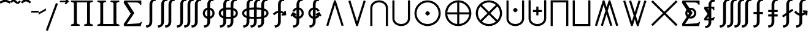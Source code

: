 SplineFontDB: 3.0
FontName: FdSymbolE-Medium
FullName: FdSymbolE-Medium
FamilyName: FdSymbolE
Weight: Medium
Copyright: Copyright (c) 2012, Michael Ummels. This Font Software is licensed under the SIL Open Font License, Version 1.1.
Version: 1.008
ItalicAngle: 0
UnderlinePosition: -100
UnderlineWidth: 50
Ascent: 800
Descent: 200
InvalidEm: 0
LayerCount: 2
Layer: 0 0 "Back" 1
Layer: 1 0 "Fore" 0
UniqueID: 4900762
OS2Version: 0
OS2_WeightWidthSlopeOnly: 0
OS2_UseTypoMetrics: 0
CreationTime: 1431875261
ModificationTime: 1431875261
OS2TypoAscent: 0
OS2TypoAOffset: 1
OS2TypoDescent: 0
OS2TypoDOffset: 1
OS2TypoLinegap: 0
OS2WinAscent: 0
OS2WinAOffset: 1
OS2WinDescent: 0
OS2WinDOffset: 1
HheadAscent: 0
HheadAOffset: 1
HheadDescent: 0
HheadDOffset: 1
OS2Vendor: 'PfEd'
DEI: 91125
Encoding: Custom
UnicodeInterp: none
NameList: AGL For New Fonts
DisplaySize: -48
AntiAlias: 1
FitToEm: 0
BeginPrivate: 2
BlueValues 31 [-10 0 546 556 707 717 754 764]
OtherBlues 11 [-230 -220]
EndPrivate
BeginChars: 256 128

StartChar: sym090
Encoding: 0 -1 0
Width: 1250
Flags: W
HStem: 232 86<90 582 668 1160>
VStem: 582 86<-260 232 318 810>
LayerCount: 2
Back
Fore
SplineSet
582 810 m 1
 668 810 l 1
 668 318 l 1
 1160 318 l 1
 1160 232 l 1
 668 232 l 1
 668 -260 l 1
 582 -260 l 1
 582 232 l 1
 90 232 l 1
 90 318 l 1
 582 318 l 1
 582 810 l 1
EndSplineSet
EndChar

StartChar: sym090.disp
Encoding: 1 -1 1
Width: 1678
Flags: W
HStem: 232 86<90 796 882 1588>
VStem: 796 86<-474 232 318 1024>
LayerCount: 2
Back
Fore
SplineSet
796 1024 m 1
 882 1024 l 1
 882 318 l 1
 1588 318 l 1
 1588 232 l 1
 882 232 l 1
 882 -474 l 1
 796 -474 l 1
 796 232 l 1
 90 232 l 1
 90 318 l 1
 796 318 l 1
 796 1024 l 1
EndSplineSet
EndChar

StartChar: uni2A09
Encoding: 2 10761 2
Width: 1250
Flags: W
LayerCount: 2
Back
Fore
SplineSet
1160 -199 m 1
 1099 -260 l 1
 625 214 l 1
 151 -260 l 1
 90 -199 l 1
 564 275 l 1
 90 749 l 1
 151 810 l 1
 625 336 l 1
 1099 810 l 1
 1160 749 l 1
 686 275 l 1
 1160 -199 l 1
EndSplineSet
EndChar

StartChar: uni2A09.disp
Encoding: 3 -1 3
Width: 1678
Flags: W
LayerCount: 2
Back
Fore
SplineSet
1588 -413 m 1
 1527 -474 l 1
 839 214 l 1
 151 -474 l 1
 90 -413 l 1
 778 275 l 1
 90 963 l 1
 151 1024 l 1
 839 336 l 1
 1527 1024 l 1
 1588 963 l 1
 900 275 l 1
 1588 -413 l 1
EndSplineSet
EndChar

StartChar: uni22C0
Encoding: 4 8896 4
Width: 900
Flags: W
LayerCount: 2
Back
Fore
SplineSet
804 -235 m 1
 722 -260 l 1
 450 621 l 1
 178 -260 l 1
 96 -235 l 1
 418 810 l 1
 482 810 l 1
 804 -235 l 1
EndSplineSet
EndChar

StartChar: uni22C0.disp
Encoding: 5 -1 5
Width: 1188
Flags: W
LayerCount: 2
Back
Fore
SplineSet
1092 -448 m 1
 1010 -474 l 1
 594 839 l 1
 178 -474 l 1
 96 -448 l 1
 563 1024 l 1
 625 1024 l 1
 1092 -448 l 1
EndSplineSet
EndChar

StartChar: uni22C1
Encoding: 6 8897 6
Width: 900
Flags: W
LayerCount: 2
Back
Fore
SplineSet
96 785 m 1
 178 810 l 1
 450 -71 l 1
 722 810 l 1
 804 785 l 1
 482 -260 l 1
 418 -260 l 1
 96 785 l 1
EndSplineSet
EndChar

StartChar: uni22C1.disp
Encoding: 7 -1 7
Width: 1188
Flags: W
LayerCount: 2
Back
Fore
SplineSet
96 998 m 1
 178 1024 l 1
 594 -289 l 1
 1010 1024 l 1
 1092 998 l 1
 625 -474 l 1
 563 -474 l 1
 96 998 l 1
EndSplineSet
EndChar

StartChar: sym091
Encoding: 8 -1 8
Width: 900
Flags: W
HStem: -87 189<410.251 489.749>
VStem: 356 188<-32.0737 47.1042>
LayerCount: 2
Back
Fore
SplineSet
804 -235 m 1
 722 -260 l 1
 450 621 l 1
 178 -260 l 1
 96 -235 l 1
 418 810 l 1
 482 810 l 1
 804 -235 l 1
544 8 m 0
 544 -11 523 -32 506 -49 c 0
 490 -66 469 -87 450 -87 c 0
 431 -87 410 -66 394 -49 c 0
 377 -32 356 -11 356 8 c 0
 356 26 377 47 394 64 c 0
 410 81 431 102 450 102 c 0
 469 102 490 81 506 64 c 0
 523 47 544 26 544 8 c 0
EndSplineSet
EndChar

StartChar: sym091.disp
Encoding: 9 -1 9
Width: 1188
Flags: W
HStem: -193 188<554.251 633.749>
VStem: 500 188<-139.074 -59.8958>
LayerCount: 2
Back
Fore
SplineSet
1092 -448 m 1
 1010 -474 l 1
 594 839 l 1
 178 -474 l 1
 96 -448 l 1
 563 1024 l 1
 625 1024 l 1
 1092 -448 l 1
688 -99 m 0
 688 -118 667 -139 650 -156 c 0
 634 -173 613 -193 594 -193 c 0
 575 -193 554 -173 538 -156 c 0
 521 -139 500 -118 500 -99 c 0
 500 -81 521 -60 538 -43 c 0
 554 -26 575 -5 594 -5 c 0
 613 -5 634 -26 650 -43 c 0
 667 -60 688 -81 688 -99 c 0
EndSplineSet
EndChar

StartChar: sym092
Encoding: 10 -1 10
Width: 900
Flags: W
HStem: 448 189<410.251 489.749>
VStem: 356 188<502.926 582.104>
LayerCount: 2
Back
Fore
SplineSet
96 785 m 1
 178 810 l 1
 450 -71 l 1
 722 810 l 1
 804 785 l 1
 482 -260 l 1
 418 -260 l 1
 96 785 l 1
544 543 m 0
 544 524 523 503 506 486 c 0
 490 469 469 448 450 448 c 0
 431 448 410 469 394 486 c 0
 377 503 356 524 356 543 c 0
 356 561 377 582 394 599 c 0
 410 616 431 637 450 637 c 0
 469 637 490 616 506 599 c 0
 523 582 544 561 544 543 c 0
EndSplineSet
EndChar

StartChar: sym092.disp
Encoding: 11 -1 11
Width: 1188
Flags: W
HStem: 555 188<554.251 633.749>
VStem: 500 188<609.896 689.074>
LayerCount: 2
Back
Fore
SplineSet
96 998 m 1
 178 1024 l 1
 594 -289 l 1
 1010 1024 l 1
 1092 998 l 1
 625 -474 l 1
 563 -474 l 1
 96 998 l 1
688 649 m 0
 688 631 667 610 650 593 c 0
 634 576 613 555 594 555 c 0
 575 555 554 576 538 593 c 0
 521 610 500 631 500 649 c 0
 500 668 521 689 538 706 c 0
 554 723 575 743 594 743 c 0
 613 743 634 723 650 706 c 0
 667 689 688 668 688 649 c 0
EndSplineSet
EndChar

StartChar: uni2A07
Encoding: 12 10759 12
Width: 1140
Flags: W
LayerCount: 2
Back
Fore
SplineSet
1044 -235 m 1
 962 -260 l 1
 690 621 l 1
 615 378 l 1
 804 -235 l 1
 722 -260 l 1
 570 232 l 1
 418 -260 l 1
 336 -235 l 1
 525 378 l 1
 450 621 l 1
 178 -260 l 1
 96 -235 l 1
 418 810 l 1
 482 810 l 1
 570 524 l 1
 658 810 l 1
 722 810 l 1
 1044 -235 l 1
EndSplineSet
EndChar

StartChar: uni2A07.disp
Encoding: 13 -1 13
Width: 1524
Flags: W
LayerCount: 2
Back
Fore
SplineSet
1428 -448 m 1
 1346 -474 l 1
 930 839 l 1
 807 451 l 1
 1092 -448 l 1
 1010 -474 l 1
 762 309 l 1
 514 -474 l 1
 432 -448 l 1
 717 451 l 1
 594 839 l 1
 178 -474 l 1
 96 -448 l 1
 563 1024 l 1
 625 1024 l 1
 762 592 l 1
 899 1024 l 1
 961 1024 l 1
 1428 -448 l 1
EndSplineSet
EndChar

StartChar: uni2A08
Encoding: 14 10760 14
Width: 1140
Flags: W
LayerCount: 2
Back
Fore
SplineSet
336 785 m 1
 418 810 l 1
 570 318 l 1
 722 810 l 1
 804 785 l 1
 615 172 l 1
 690 -71 l 1
 962 810 l 1
 1044 785 l 1
 722 -260 l 1
 658 -260 l 1
 570 26 l 1
 482 -260 l 1
 418 -260 l 1
 96 785 l 1
 178 810 l 1
 450 -71 l 1
 525 172 l 1
 336 785 l 1
EndSplineSet
EndChar

StartChar: uni2A08.disp
Encoding: 15 -1 15
Width: 1524
Flags: W
LayerCount: 2
Back
Fore
SplineSet
432 998 m 1
 514 1024 l 1
 762 241 l 1
 1010 1024 l 1
 1092 998 l 1
 807 99 l 1
 930 -289 l 1
 1346 1024 l 1
 1428 998 l 1
 961 -474 l 1
 899 -474 l 1
 762 -42 l 1
 625 -474 l 1
 563 -474 l 1
 96 998 l 1
 178 1024 l 1
 594 -289 l 1
 717 99 l 1
 432 998 l 1
EndSplineSet
EndChar

StartChar: sym093
Encoding: 16 -1 16
Width: 900
Flags: W
VStem: 407 86<517.749 810>
LayerCount: 2
Back
Fore
SplineSet
450 288 m 1
 406 79 320 -113 162 -260 c 1
 104 -197 l 1
 361 43 407 414 407 767 c 2
 407 810 l 1
 493 810 l 1
 493 767 l 2
 493 414 539 43 796 -197 c 1
 738 -260 l 1
 580 -113 494 79 450 288 c 1
EndSplineSet
EndChar

StartChar: sym093.disp
Encoding: 17 -1 17
Width: 1188
Flags: W
VStem: 551 86<740.585 1024>
LayerCount: 2
Back
Fore
SplineSet
594 407 m 1
 537 72 412 -241 162 -474 c 1
 104 -411 l 1
 476 -64 551 470 551 981 c 2
 551 1024 l 1
 637 1024 l 1
 637 981 l 2
 637 470 712 -64 1084 -411 c 1
 1026 -474 l 1
 776 -241 651 72 594 407 c 1
EndSplineSet
EndChar

StartChar: sym094
Encoding: 18 -1 18
Width: 900
Flags: W
VStem: 407 86<-260 32.2511>
LayerCount: 2
Back
Fore
SplineSet
450 262 m 1
 494 471 580 663 738 810 c 1
 796 747 l 1
 539 507 493 136 493 -217 c 2
 493 -260 l 1
 407 -260 l 1
 407 -217 l 2
 407 136 361 507 104 747 c 1
 162 810 l 1
 320 663 406 471 450 262 c 1
EndSplineSet
EndChar

StartChar: sym094.disp
Encoding: 19 -1 19
Width: 1188
Flags: W
VStem: 551 86<-474 -190.585>
LayerCount: 2
Back
Fore
SplineSet
594 143 m 1
 651 478 776 791 1026 1024 c 1
 1084 961 l 1
 712 614 637 80 637 -431 c 2
 637 -474 l 1
 551 -474 l 1
 551 -431 l 2
 551 80 476 614 104 961 c 1
 162 1024 l 1
 412 791 537 478 594 143 c 1
EndSplineSet
EndChar

StartChar: uni22C2
Encoding: 20 8898 20
Width: 900
Flags: W
HStem: 724 86<335.984 564.016>
VStem: 90 86<-260 584.205> 724 86<-260 584.205>
LayerCount: 2
Back
Fore
SplineSet
724 -260 m 1
 724 497 l 2
 724 632 594 724 450 724 c 0
 306 724 176 632 176 497 c 2
 176 -260 l 1
 90 -260 l 1
 90 497 l 2
 90 679 259 810 450 810 c 0
 641 810 810 679 810 497 c 2
 810 -260 l 1
 724 -260 l 1
EndSplineSet
EndChar

StartChar: uni22C2.disp
Encoding: 21 -1 21
Width: 1188
Flags: W
HStem: 938 86<457.155 730.845>
VStem: 90 86<-474 693.371> 1012 86<-474 693.371>
LayerCount: 2
Back
Fore
SplineSet
1012 -474 m 1
 1012 583 l 2
 1012 792 814 938 594 938 c 0
 374 938 176 792 176 583 c 2
 176 -474 l 1
 90 -474 l 1
 90 583 l 2
 90 839 326 1024 594 1024 c 0
 862 1024 1098 839 1098 583 c 2
 1098 -474 l 1
 1012 -474 l 1
EndSplineSet
EndChar

StartChar: uni22C3
Encoding: 22 8899 22
Width: 900
Flags: W
HStem: -260 86<335.984 564.016>
VStem: 90 86<-34.2048 810> 724 86<-34.2048 810>
LayerCount: 2
Back
Fore
SplineSet
176 810 m 1
 176 53 l 2
 176 -82 306 -174 450 -174 c 0
 594 -174 724 -82 724 53 c 2
 724 810 l 1
 810 810 l 1
 810 53 l 2
 810 -129 641 -260 450 -260 c 0
 259 -260 90 -129 90 53 c 2
 90 810 l 1
 176 810 l 1
EndSplineSet
EndChar

StartChar: uni22C3.disp
Encoding: 23 -1 23
Width: 1188
Flags: W
HStem: -474 86<457.155 730.845>
VStem: 90 86<-143.371 1024> 1012 86<-143.371 1024>
LayerCount: 2
Back
Fore
SplineSet
176 1024 m 1
 176 -33 l 2
 176 -242 374 -388 594 -388 c 0
 814 -388 1012 -242 1012 -33 c 2
 1012 1024 l 1
 1098 1024 l 1
 1098 -33 l 2
 1098 -289 862 -474 594 -474 c 0
 326 -474 90 -289 90 -33 c 2
 90 1024 l 1
 176 1024 l 1
EndSplineSet
EndChar

StartChar: sym095
Encoding: 24 -1 24
Width: 900
Flags: W
HStem: 47 188<410.251 489.749> 724 86<335.984 564.016>
VStem: 90 86<-260 584.205> 356 188<101.694 181.074> 724 86<-260 584.205>
CounterMasks: 1 38
LayerCount: 2
Back
Fore
SplineSet
724 -260 m 1
 724 497 l 2
 724 632 594 724 450 724 c 0
 306 724 176 632 176 497 c 2
 176 -260 l 1
 90 -260 l 1
 90 497 l 2
 90 679 259 810 450 810 c 0
 641 810 810 679 810 497 c 2
 810 -260 l 1
 724 -260 l 1
544 141 m 0
 544 122 523 102 506 85 c 0
 490 68 469 47 450 47 c 0
 431 47 410 68 394 85 c 0
 377 102 356 122 356 141 c 0
 356 160 377 181 394 198 c 0
 410 214 431 235 450 235 c 0
 469 235 490 214 506 198 c 0
 523 181 544 160 544 141 c 0
EndSplineSet
EndChar

StartChar: sym095.disp
Encoding: 25 -1 25
Width: 1188
Flags: W
HStem: -6 188<554.251 633.749> 938 86<457.155 730.845>
VStem: 90 86<-474 693.371> 500 188<47.9263 127.306> 1012 86<-474 693.371>
CounterMasks: 1 38
LayerCount: 2
Back
Fore
SplineSet
1012 -474 m 1
 1012 583 l 2
 1012 792 814 938 594 938 c 0
 374 938 176 792 176 583 c 2
 176 -474 l 1
 90 -474 l 1
 90 583 l 2
 90 839 326 1024 594 1024 c 0
 862 1024 1098 839 1098 583 c 2
 1098 -474 l 1
 1012 -474 l 1
688 88 m 0
 688 69 667 48 650 31 c 0
 634 15 613 -6 594 -6 c 0
 575 -6 554 15 538 31 c 0
 521 48 500 69 500 88 c 0
 500 107 521 127 538 144 c 0
 554 161 575 182 594 182 c 0
 613 182 634 161 650 144 c 0
 667 127 688 107 688 88 c 0
EndSplineSet
EndChar

StartChar: uni2A03
Encoding: 26 10755 26
Width: 900
Flags: W
HStem: -260 86<335.984 564.016> 315 188<410.251 489.749>
VStem: 90 86<-34.2048 810> 356 188<368.926 448.306> 724 86<-34.2048 810>
CounterMasks: 1 38
LayerCount: 2
Back
Fore
SplineSet
176 810 m 1
 176 53 l 2
 176 -82 306 -174 450 -174 c 0
 594 -174 724 -82 724 53 c 2
 724 810 l 1
 810 810 l 1
 810 53 l 2
 810 -129 641 -260 450 -260 c 0
 259 -260 90 -129 90 53 c 2
 90 810 l 1
 176 810 l 1
544 409 m 0
 544 390 523 369 506 352 c 0
 490 336 469 315 450 315 c 0
 431 315 410 336 394 352 c 0
 377 369 356 390 356 409 c 0
 356 428 377 448 394 465 c 0
 410 482 431 503 450 503 c 0
 469 503 490 482 506 465 c 0
 523 448 544 428 544 409 c 0
EndSplineSet
EndChar

StartChar: uni2A03.disp
Encoding: 27 -1 27
Width: 1188
Flags: W
HStem: -474 86<457.155 730.845> 368 188<554.251 633.749>
VStem: 90 86<-143.371 1024> 500 188<422.694 502.074> 1012 86<-143.371 1024>
CounterMasks: 1 38
LayerCount: 2
Back
Fore
SplineSet
176 1024 m 1
 176 -33 l 2
 176 -242 374 -388 594 -388 c 0
 814 -388 1012 -242 1012 -33 c 2
 1012 1024 l 1
 1098 1024 l 1
 1098 -33 l 2
 1098 -289 862 -474 594 -474 c 0
 326 -474 90 -289 90 -33 c 2
 90 1024 l 1
 176 1024 l 1
688 462 m 0
 688 443 667 423 650 406 c 0
 634 389 613 368 594 368 c 0
 575 368 554 389 538 406 c 0
 521 423 500 443 500 462 c 0
 500 481 521 502 538 519 c 0
 554 535 575 556 594 556 c 0
 613 556 634 535 650 519 c 0
 667 502 688 481 688 462 c 0
EndSplineSet
EndChar

StartChar: sym096
Encoding: 28 -1 28
Width: 900
Flags: W
HStem: 142 86<270 407 493 630> 724 86<335.984 564.016>
VStem: 90 86<-260 584.205> 407 86<5 142 228 365> 724 86<-260 584.205>
CounterMasks: 1 38
LayerCount: 2
Back
Fore
SplineSet
724 -260 m 1
 724 497 l 2
 724 632 594 724 450 724 c 0
 306 724 176 632 176 497 c 2
 176 -260 l 1
 90 -260 l 1
 90 497 l 2
 90 679 259 810 450 810 c 0
 641 810 810 679 810 497 c 2
 810 -260 l 1
 724 -260 l 1
407 365 m 1
 493 365 l 1
 493 228 l 1
 630 228 l 1
 630 142 l 1
 493 142 l 1
 493 5 l 1
 407 5 l 1
 407 142 l 1
 270 142 l 1
 270 228 l 1
 407 228 l 1
 407 365 l 1
EndSplineSet
EndChar

StartChar: sym096.disp
Encoding: 29 -1 29
Width: 1188
Flags: W
HStem: 106 86<342 551 637 846> 938 86<457.155 730.845>
VStem: 90 86<-474 693.371> 551 86<-103 106 192 401> 1012 86<-474 693.371>
CounterMasks: 1 38
LayerCount: 2
Back
Fore
SplineSet
1012 -474 m 1
 1012 583 l 2
 1012 792 814 938 594 938 c 0
 374 938 176 792 176 583 c 2
 176 -474 l 1
 90 -474 l 1
 90 583 l 2
 90 839 326 1024 594 1024 c 0
 862 1024 1098 839 1098 583 c 2
 1098 -474 l 1
 1012 -474 l 1
551 401 m 1
 637 401 l 1
 637 192 l 1
 846 192 l 1
 846 106 l 1
 637 106 l 1
 637 -103 l 1
 551 -103 l 1
 551 106 l 1
 342 106 l 1
 342 192 l 1
 551 192 l 1
 551 401 l 1
EndSplineSet
EndChar

StartChar: uni2A04
Encoding: 30 10756 30
Width: 900
Flags: W
HStem: -260 86<335.984 564.016> 322 86<270 407 493 630> 525 20G<407 493>
VStem: 90 86<-34.2048 810> 407 86<185 322 408 545> 724 86<-34.2048 810>
CounterMasks: 1 1c
LayerCount: 2
Back
Fore
SplineSet
176 810 m 1
 176 53 l 2
 176 -82 306 -174 450 -174 c 0
 594 -174 724 -82 724 53 c 2
 724 810 l 1
 810 810 l 1
 810 53 l 2
 810 -129 641 -260 450 -260 c 0
 259 -260 90 -129 90 53 c 2
 90 810 l 1
 176 810 l 1
407 545 m 1
 493 545 l 1
 493 408 l 1
 630 408 l 1
 630 322 l 1
 493 322 l 1
 493 185 l 1
 407 185 l 1
 407 322 l 1
 270 322 l 1
 270 408 l 1
 407 408 l 1
 407 545 l 1
EndSplineSet
EndChar

StartChar: uni2A04.disp
Encoding: 31 -1 31
Width: 1188
Flags: W
HStem: -474 86<457.155 730.845> 358 86<342 551 637 846>
VStem: 90 86<-143.371 1024> 551 86<149 358 444 653> 1012 86<-143.371 1024>
CounterMasks: 1 38
LayerCount: 2
Back
Fore
SplineSet
176 1024 m 1
 176 -33 l 2
 176 -242 374 -388 594 -388 c 0
 814 -388 1012 -242 1012 -33 c 2
 1012 1024 l 1
 1098 1024 l 1
 1098 -33 l 2
 1098 -289 862 -474 594 -474 c 0
 326 -474 90 -289 90 -33 c 2
 90 1024 l 1
 176 1024 l 1
551 653 m 1
 637 653 l 1
 637 444 l 1
 846 444 l 1
 846 358 l 1
 637 358 l 1
 637 149 l 1
 551 149 l 1
 551 358 l 1
 342 358 l 1
 342 444 l 1
 551 444 l 1
 551 653 l 1
EndSplineSet
EndChar

StartChar: uni2A05
Encoding: 32 10757 32
Width: 900
Flags: W
HStem: 724 86<176 724>
VStem: 90 86<-260 724> 724 86<-260 724>
LayerCount: 2
Back
Fore
SplineSet
176 -260 m 1
 90 -260 l 1
 90 97 90 453 90 810 c 1
 810 810 l 1
 810 453 810 97 810 -260 c 1
 724 -260 l 1
 724 724 l 1
 176 724 l 1
 176 -260 l 1
EndSplineSet
EndChar

StartChar: uni2A05.disp
Encoding: 33 -1 33
Width: 1188
Flags: W
HStem: 938 86<176 1012>
VStem: 90 86<-474 938> 1012 86<-474 938>
LayerCount: 2
Back
Fore
SplineSet
176 -474 m 1
 90 -474 l 1
 90 25 90 525 90 1024 c 1
 1098 1024 l 1
 1098 525 1098 25 1098 -474 c 1
 1012 -474 l 1
 1012 938 l 1
 176 938 l 1
 176 -474 l 1
EndSplineSet
EndChar

StartChar: uni2A06
Encoding: 34 10758 34
Width: 900
Flags: W
HStem: -260 86<176 724>
VStem: 90 86<-174 810> 724 86<-174 810>
LayerCount: 2
Back
Fore
SplineSet
90 810 m 1
 176 810 l 1
 176 -174 l 1
 724 -174 l 1
 724 810 l 1
 810 810 l 1
 810 453 810 97 810 -260 c 1
 90 -260 l 1
 90 97 90 453 90 810 c 1
EndSplineSet
EndChar

StartChar: uni2A06.disp
Encoding: 35 -1 35
Width: 1188
Flags: W
HStem: -474 86<176 1012>
VStem: 90 86<-388 1024> 1012 86<-388 1024>
LayerCount: 2
Back
Fore
SplineSet
90 1024 m 1
 176 1024 l 1
 176 -388 l 1
 1012 -388 l 1
 1012 1024 l 1
 1098 1024 l 1
 1098 525 1098 25 1098 -474 c 1
 90 -474 l 1
 90 25 90 525 90 1024 c 1
EndSplineSet
EndChar

StartChar: sym097
Encoding: 36 -1 36
Width: 900
Flags: W
HStem: 47 188<410.251 489.749> 724 86<176 724>
VStem: 90 86<-260 724> 356 188<101.694 181.074> 724 86<-260 724>
CounterMasks: 1 38
LayerCount: 2
Back
Fore
SplineSet
176 -260 m 1
 90 -260 l 1
 90 97 90 453 90 810 c 1
 810 810 l 1
 810 453 810 97 810 -260 c 1
 724 -260 l 1
 724 724 l 1
 176 724 l 1
 176 -260 l 1
544 141 m 0
 544 122 523 102 506 85 c 0
 490 68 469 47 450 47 c 0
 431 47 410 68 394 85 c 0
 377 102 356 122 356 141 c 0
 356 160 377 181 394 198 c 0
 410 214 431 235 450 235 c 0
 469 235 490 214 506 198 c 0
 523 181 544 160 544 141 c 0
EndSplineSet
EndChar

StartChar: sym097.disp
Encoding: 37 -1 37
Width: 1188
Flags: W
HStem: -6 188<554.251 633.749> 938 86<176 1012>
VStem: 90 86<-474 938> 500 188<47.9263 127.306> 1012 86<-474 938>
CounterMasks: 1 38
LayerCount: 2
Back
Fore
SplineSet
176 -474 m 1
 90 -474 l 1
 90 25 90 525 90 1024 c 1
 1098 1024 l 1
 1098 525 1098 25 1098 -474 c 1
 1012 -474 l 1
 1012 938 l 1
 176 938 l 1
 176 -474 l 1
688 88 m 0
 688 69 667 48 650 31 c 0
 634 15 613 -6 594 -6 c 0
 575 -6 554 15 538 31 c 0
 521 48 500 69 500 88 c 0
 500 107 521 127 538 144 c 0
 554 161 575 182 594 182 c 0
 613 182 634 161 650 144 c 0
 667 127 688 107 688 88 c 0
EndSplineSet
EndChar

StartChar: sym098
Encoding: 38 -1 38
Width: 900
Flags: W
HStem: -260 86<176 724> 315 188<410.251 489.749>
VStem: 90 86<-174 810> 356 188<368.926 448.306> 724 86<-174 810>
CounterMasks: 1 38
LayerCount: 2
Back
Fore
SplineSet
90 810 m 1
 176 810 l 1
 176 -174 l 1
 724 -174 l 1
 724 810 l 1
 810 810 l 1
 810 453 810 97 810 -260 c 1
 90 -260 l 1
 90 97 90 453 90 810 c 1
544 409 m 0
 544 390 523 369 506 352 c 0
 490 336 469 315 450 315 c 0
 431 315 410 336 394 352 c 0
 377 369 356 390 356 409 c 0
 356 428 377 448 394 465 c 0
 410 482 431 503 450 503 c 0
 469 503 490 482 506 465 c 0
 523 448 544 428 544 409 c 0
EndSplineSet
EndChar

StartChar: sym098.disp
Encoding: 39 -1 39
Width: 1188
Flags: W
HStem: -474 86<176 1012> 368 188<554.251 633.749>
VStem: 90 86<-388 1024> 500 188<422.694 502.074> 1012 86<-388 1024>
CounterMasks: 1 38
LayerCount: 2
Back
Fore
SplineSet
90 1024 m 1
 176 1024 l 1
 176 -388 l 1
 1012 -388 l 1
 1012 1024 l 1
 1098 1024 l 1
 1098 525 1098 25 1098 -474 c 1
 90 -474 l 1
 90 25 90 525 90 1024 c 1
688 462 m 0
 688 443 667 423 650 406 c 0
 634 389 613 368 594 368 c 0
 575 368 554 389 538 406 c 0
 521 423 500 443 500 462 c 0
 500 481 521 502 538 519 c 0
 554 535 575 556 594 556 c 0
 613 556 634 535 650 519 c 0
 667 502 688 481 688 462 c 0
EndSplineSet
EndChar

StartChar: sym099
Encoding: 40 -1 40
Width: 900
Flags: W
HStem: 142 86<270 407 493 630> 724 86<176 724>
VStem: 90 86<-260 724> 407 86<5 142 228 365> 724 86<-260 724>
CounterMasks: 1 38
LayerCount: 2
Back
Fore
SplineSet
176 -260 m 1
 90 -260 l 1
 90 97 90 453 90 810 c 1
 810 810 l 1
 810 453 810 97 810 -260 c 1
 724 -260 l 1
 724 724 l 1
 176 724 l 1
 176 -260 l 1
407 365 m 1
 493 365 l 1
 493 228 l 1
 630 228 l 1
 630 142 l 1
 493 142 l 1
 493 5 l 1
 407 5 l 1
 407 142 l 1
 270 142 l 1
 270 228 l 1
 407 228 l 1
 407 365 l 1
EndSplineSet
EndChar

StartChar: sym099.disp
Encoding: 41 -1 41
Width: 1188
Flags: W
HStem: 106 86<342 551 637 846> 938 86<176 1012>
VStem: 90 86<-474 938> 551 86<-103 106 192 401> 1012 86<-474 938>
CounterMasks: 1 38
LayerCount: 2
Back
Fore
SplineSet
176 -474 m 1
 90 -474 l 1
 90 25 90 525 90 1024 c 1
 1098 1024 l 1
 1098 525 1098 25 1098 -474 c 1
 1012 -474 l 1
 1012 938 l 1
 176 938 l 1
 176 -474 l 1
551 401 m 1
 637 401 l 1
 637 192 l 1
 846 192 l 1
 846 106 l 1
 637 106 l 1
 637 -103 l 1
 551 -103 l 1
 551 106 l 1
 342 106 l 1
 342 192 l 1
 551 192 l 1
 551 401 l 1
EndSplineSet
EndChar

StartChar: sym09A
Encoding: 42 -1 42
Width: 900
Flags: W
HStem: -260 86<176 724> 322 86<270 407 493 630> 525 20G<407 493>
VStem: 90 86<-174 810> 407 86<185 322 408 545> 724 86<-174 810>
CounterMasks: 1 1c
LayerCount: 2
Back
Fore
SplineSet
90 810 m 1
 176 810 l 1
 176 -174 l 1
 724 -174 l 1
 724 810 l 1
 810 810 l 1
 810 453 810 97 810 -260 c 1
 90 -260 l 1
 90 97 90 453 90 810 c 1
407 545 m 1
 493 545 l 1
 493 408 l 1
 630 408 l 1
 630 322 l 1
 493 322 l 1
 493 185 l 1
 407 185 l 1
 407 322 l 1
 270 322 l 1
 270 408 l 1
 407 408 l 1
 407 545 l 1
EndSplineSet
EndChar

StartChar: sym09A.disp
Encoding: 43 -1 43
Width: 1188
Flags: W
HStem: -474 86<176 1012> 358 86<342 551 637 846>
VStem: 90 86<-388 1024> 551 86<149 358 444 653> 1012 86<-388 1024>
CounterMasks: 1 38
LayerCount: 2
Back
Fore
SplineSet
90 1024 m 1
 176 1024 l 1
 176 -388 l 1
 1012 -388 l 1
 1012 1024 l 1
 1098 1024 l 1
 1098 525 1098 25 1098 -474 c 1
 90 -474 l 1
 90 25 90 525 90 1024 c 1
551 653 m 1
 637 653 l 1
 637 444 l 1
 846 444 l 1
 846 358 l 1
 637 358 l 1
 637 149 l 1
 551 149 l 1
 551 358 l 1
 342 358 l 1
 342 444 l 1
 551 444 l 1
 551 653 l 1
EndSplineSet
EndChar

StartChar: uni2A01
Encoding: 44 10753 44
Width: 1250
Flags: W
HStem: -260 88<483.148 582 668 766.852> 232 86<178 582 668 1072> 722 88<483.148 582 668 766.852>
VStem: 90 88<133.148 232 318 416.852> 582 86<-172 232 318 722> 1072 88<133.148 232 318 416.852>
CounterMasks: 1 fc
LayerCount: 2
Back
Fore
SplineSet
668 318 m 1
 1072 318 l 1
 1062 421 1017 518 942 592 c 0
 868 667 771 712 668 722 c 1
 668 318 l 1
582 318 m 1
 582 722 l 1
 479 712 382 667 308 592 c 0
 233 518 188 421 178 318 c 1
 582 318 l 1
668 232 m 1
 668 -172 l 1
 771 -162 868 -117 942 -42 c 0
 1017 32 1062 129 1072 232 c 1
 668 232 l 1
582 232 m 1
 178 232 l 1
 188 129 233 32 308 -42 c 0
 382 -117 479 -162 582 -172 c 1
 582 232 l 1
1160 275 m 0
 1160 133 1104 -3 1003 -103 c 0
 903 -204 767 -260 625 -260 c 0
 483 -260 347 -204 247 -103 c 0
 146 -3 90 133 90 275 c 0
 90 417 146 553 247 653 c 0
 347 754 483 810 625 810 c 0
 767 810 903 754 1003 653 c 0
 1104 553 1160 417 1160 275 c 0
EndSplineSet
EndChar

StartChar: uni2A01.disp
Encoding: 45 -1 45
Width: 1678
Flags: W
HStem: -474 87<670.911 796 882 1007.09> 232 86<177 796 882 1501> 937 87<670.911 796 882 1007.09>
VStem: 90 87<106.911 232 318 443.089> 796 86<-387 232 318 937> 1501 87<106.911 232 318 443.089>
CounterMasks: 1 fc
LayerCount: 2
Back
Fore
SplineSet
882 318 m 1
 1501 318 l 1
 1491 478 1422 629 1308 744 c 0
 1193 858 1042 927 882 937 c 1
 882 318 l 1
796 318 m 1
 796 937 l 1
 636 927 485 858 370 744 c 0
 256 629 187 478 177 318 c 1
 796 318 l 1
882 232 m 1
 882 -387 l 1
 1042 -377 1193 -308 1308 -194 c 0
 1422 -79 1491 72 1501 232 c 1
 882 232 l 1
796 232 m 1
 177 232 l 1
 187 72 256 -79 370 -194 c 0
 485 -308 636 -377 796 -387 c 1
 796 232 l 1
1588 275 m 0
 1588 76 1509 -114 1369 -255 c 0
 1228 -395 1038 -474 839 -474 c 0
 640 -474 450 -395 309 -255 c 0
 169 -114 90 76 90 275 c 0
 90 474 169 664 309 805 c 0
 450 945 640 1024 839 1024 c 0
 1038 1024 1228 945 1369 805 c 0
 1509 664 1588 474 1588 275 c 0
EndSplineSet
EndChar

StartChar: uni2A02
Encoding: 46 10754 46
Width: 1250
Flags: W
HStem: -260 86<489.766 760.234> 724 86<489.766 760.234>
VStem: 90 86<139.766 410.234> 1074 86<139.766 410.234>
LayerCount: 2
Back
Fore
SplineSet
625 336 m 1
 910 621 l 1
 830 687 730 724 625 724 c 0
 520 724 420 687 340 621 c 1
 625 336 l 1
564 275 m 1
 279 560 l 1
 213 480 176 380 176 275 c 0
 176 170 213 70 279 -10 c 1
 564 275 l 1
686 275 m 1
 971 -10 l 1
 1037 70 1074 170 1074 275 c 0
 1074 380 1037 480 971 560 c 1
 686 275 l 1
625 214 m 1
 340 -71 l 1
 420 -137 520 -174 625 -174 c 0
 730 -174 830 -137 910 -71 c 1
 625 214 l 1
1160 275 m 0
 1160 133 1104 -3 1003 -103 c 0
 903 -204 767 -260 625 -260 c 0
 483 -260 347 -204 247 -103 c 0
 146 -3 90 133 90 275 c 0
 90 417 146 553 247 653 c 0
 347 754 483 810 625 810 c 0
 767 810 903 754 1003 653 c 0
 1104 553 1160 417 1160 275 c 0
EndSplineSet
EndChar

StartChar: uni2A02.disp
Encoding: 47 -1 47
Width: 1678
Flags: W
HStem: -474 86<674.954 1003.05> 938 86<674.954 1003.05>
VStem: 90 86<110.954 439.046> 1502 86<110.954 439.046>
LayerCount: 2
Back
Fore
SplineSet
839 336 m 1
 1276 773 l 1
 1155 879 1001 938 839 938 c 0
 677 938 523 879 402 773 c 1
 839 336 l 1
778 275 m 1
 341 712 l 1
 235 591 176 437 176 275 c 0
 176 113 235 -41 341 -162 c 1
 778 275 l 1
900 275 m 1
 1337 -162 l 1
 1443 -41 1502 113 1502 275 c 0
 1502 437 1443 591 1337 712 c 1
 900 275 l 1
839 214 m 1
 402 -223 l 1
 523 -329 677 -388 839 -388 c 0
 1001 -388 1155 -329 1276 -223 c 1
 839 214 l 1
1588 275 m 0
 1588 76 1509 -114 1369 -255 c 0
 1228 -395 1038 -474 839 -474 c 0
 640 -474 450 -395 309 -255 c 0
 169 -114 90 76 90 275 c 0
 90 474 169 664 309 805 c 0
 450 945 640 1024 839 1024 c 0
 1038 1024 1228 945 1369 805 c 0
 1509 664 1588 474 1588 275 c 0
EndSplineSet
EndChar

StartChar: uni2A00
Encoding: 48 10752 48
Width: 1250
Flags: W
HStem: -260 86<488.771 761.229> 181 188<585.251 664.749> 724 86<488.771 761.229>
VStem: 90 86<138.771 411.229> 531 188<235.251 314.749> 1074 86<138.771 411.229>
CounterMasks: 1 fc
LayerCount: 2
Back
Fore
SplineSet
1160 275 m 0
 1160 133 1104 -3 1003 -103 c 0
 903 -204 767 -260 625 -260 c 0
 483 -260 347 -204 247 -103 c 0
 146 -3 90 133 90 275 c 0
 90 417 146 553 247 653 c 0
 347 754 483 810 625 810 c 0
 767 810 903 754 1003 653 c 0
 1104 553 1160 417 1160 275 c 0
1074 275 m 0
 1074 394 1027 508 942 592 c 0
 858 677 744 724 625 724 c 0
 506 724 392 677 308 592 c 0
 223 508 176 394 176 275 c 0
 176 156 223 42 308 -42 c 0
 392 -127 506 -174 625 -174 c 0
 744 -174 858 -127 942 -42 c 0
 1027 42 1074 156 1074 275 c 0
719 275 m 0
 719 256 698 235 681 219 c 0
 665 202 644 181 625 181 c 0
 606 181 585 202 569 219 c 0
 552 235 531 256 531 275 c 0
 531 294 552 315 569 331 c 0
 585 348 606 369 625 369 c 0
 644 369 665 348 681 331 c 0
 698 315 719 294 719 275 c 0
EndSplineSet
EndChar

StartChar: uni2A00.disp
Encoding: 49 -1 49
Width: 1678
Flags: W
HStem: -474 86<675.766 1002.23> 181 188<799.251 878.749> 938 86<675.766 1002.23>
VStem: 90 86<111.766 438.234> 745 188<235.251 314.749> 1502 86<111.766 438.234>
CounterMasks: 1 fc
LayerCount: 2
Back
Fore
SplineSet
1588 275 m 0
 1588 76 1509 -114 1369 -255 c 0
 1228 -395 1038 -474 839 -474 c 0
 640 -474 450 -395 309 -255 c 0
 169 -114 90 76 90 275 c 0
 90 474 169 664 309 805 c 0
 450 945 640 1024 839 1024 c 0
 1038 1024 1228 945 1369 805 c 0
 1509 664 1588 474 1588 275 c 0
1502 275 m 0
 1502 451 1432 619 1308 744 c 0
 1183 868 1015 938 839 938 c 0
 663 938 495 868 370 744 c 0
 246 619 176 451 176 275 c 0
 176 99 246 -69 370 -194 c 0
 495 -318 663 -388 839 -388 c 0
 1015 -388 1183 -318 1308 -194 c 0
 1432 -69 1502 99 1502 275 c 0
933 275 m 0
 933 256 912 235 895 219 c 0
 879 202 858 181 839 181 c 0
 820 181 799 202 783 219 c 0
 766 235 745 256 745 275 c 0
 745 294 766 315 783 331 c 0
 799 348 820 369 839 369 c 0
 858 369 879 348 895 331 c 0
 912 315 933 294 933 275 c 0
EndSplineSet
EndChar

StartChar: sym09B
Encoding: 50 -1 50
Width: 1250
Flags: W
HStem: -260 89<481.908 569 681 768.092> 721 89<481.908 569 681 768.092>
VStem: 90 86<137.927 412.073> 569 112<-171 62.5455 487.455 721> 580 90<-37.1818 196 354 587.182> 1074 86<137.927 412.073>
LayerCount: 2
Back
Fore
SplineSet
670 353 m 1xec
 982 546 l 1
 970 562 957 578 942 592 c 0
 871 664 779 709 681 721 c 1xf4
 670 353 l 1xec
580 354 m 1xec
 569 721 l 1xf4
 471 709 379 664 308 592 c 0
 293 578 280 562 268 546 c 1
 580 354 l 1xec
535 275 m 1
 211 449 l 1
 188 394 176 335 176 275 c 0
 176 215 188 156 211 101 c 1
 535 275 l 1
580 196 m 1xec
 268 4 l 1
 280 -12 293 -28 308 -42 c 0
 379 -114 471 -159 569 -171 c 1xf4
 580 196 l 1xec
670 197 m 1xec
 681 -171 l 1xf4
 779 -159 871 -114 942 -42 c 0
 957 -28 970 -12 982 4 c 1
 670 197 l 1xec
716 275 m 1
 1039 101 l 1
 1062 156 1074 215 1074 275 c 0
 1074 335 1062 394 1039 449 c 1
 716 275 l 1
1160 275 m 0
 1160 133 1104 -3 1003 -103 c 0
 903 -204 767 -260 625 -260 c 0
 483 -260 347 -204 247 -103 c 0
 146 -3 90 133 90 275 c 0
 90 417 146 553 247 653 c 0
 347 754 483 810 625 810 c 0
 767 810 903 754 1003 653 c 0
 1104 553 1160 417 1160 275 c 0
EndSplineSet
EndChar

StartChar: sym09B.disp
Encoding: 51 -1 51
Width: 1678
Flags: W
HStem: -474 88<665.192 783 895 1012.81> 936 88<665.192 783 895 1012.81>
VStem: 90 86<109.254 440.746> 783 112<-386 -14.3636 564.364 936> 794 90<-173.636 198 352 723.636> 1502 86<109.254 440.746>
LayerCount: 2
Back
Fore
SplineSet
884 352 m 1xec
 1383 654 l 1
 1361 686 1336 716 1308 744 c 0
 1196 855 1050 923 895 936 c 1xf4
 884 352 l 1xec
794 352 m 1xec
 783 936 l 1xf4
 628 923 482 855 370 744 c 0
 342 716 317 686 295 654 c 1
 794 352 l 1xec
750 275 m 1
 239 556 l 1
 198 469 176 373 176 275 c 0
 176 177 198 81 239 -6 c 1
 750 275 l 1
794 198 m 1xec
 295 -104 l 1
 317 -136 342 -166 370 -194 c 0
 482 -305 628 -373 783 -386 c 1xf4
 794 198 l 1xec
884 198 m 1xec
 895 -386 l 1xf4
 1050 -373 1196 -305 1308 -194 c 0
 1336 -166 1361 -136 1383 -104 c 1
 884 198 l 1xec
927 275 m 1
 1439 -6 l 1
 1480 81 1502 177 1502 275 c 0
 1502 373 1480 469 1439 556 c 1
 927 275 l 1
1588 275 m 0
 1588 76 1509 -114 1369 -255 c 0
 1228 -395 1038 -474 839 -474 c 0
 640 -474 450 -395 309 -255 c 0
 169 -114 90 76 90 275 c 0
 90 474 169 664 309 805 c 0
 450 945 640 1024 839 1024 c 0
 1038 1024 1228 945 1369 805 c 0
 1509 664 1588 474 1588 275 c 0
EndSplineSet
EndChar

StartChar: product
Encoding: 52 8719 52
Width: 1080
Flags: W
HStem: -260 53<99 161.624 382.376 445 635 697.624 918.376 981> 724 86<331 749> 756 54<93 165.321 914.679 987>
VStem: 213 118<-171.564 721.241> 749 118<-171.564 721.241>
LayerCount: 2
Back
Fore
SplineSet
99 -260 m 1xd8
 90 -207 l 1
 142 -193 213 -174 213 -145 c 2
 213 694 l 2
 213 724 144 743 93 756 c 1
 90 810 l 1
 990 810 l 1
 987 756 l 1xb8
 936 743 867 724 867 694 c 2
 867 -145 l 2
 867 -174 938 -193 990 -207 c 1
 981 -260 l 1
 635 -260 l 1
 626 -207 l 1
 678 -193 749 -174 749 -145 c 2
 749 724 l 1
 331 724 l 1
 331 -145 l 2
 331 -174 402 -193 454 -207 c 1
 445 -260 l 1
 99 -260 l 1xd8
EndSplineSet
EndChar

StartChar: product.disp
Encoding: 53 -1 53
Width: 1440
Flags: W
HStem: -474 58<100 162.868 413.132 476 964 1026.87 1277.13 1340> 930 94<352 1088> 966 58<93 164.355 1275.65 1347>
VStem: 224 128<-376.871 926.568> 1088 128<-376.871 926.568>
LayerCount: 2
Back
Fore
SplineSet
100 -474 m 1xd8
 90 -416 l 1
 147 -401 224 -381 224 -349 c 2
 224 898 l 2
 224 931 149 951 93 966 c 1
 90 1024 l 1
 1350 1024 l 1
 1347 966 l 1xb8
 1291 951 1216 931 1216 898 c 2
 1216 -349 l 2
 1216 -381 1293 -401 1350 -416 c 1
 1340 -474 l 1
 964 -474 l 1
 954 -416 l 1
 1011 -401 1088 -381 1088 -349 c 2
 1088 930 l 1
 352 930 l 1
 352 -349 l 2
 352 -381 429 -401 486 -416 c 1
 476 -474 l 1
 100 -474 l 1xd8
EndSplineSet
EndChar

StartChar: product.sf
Encoding: 54 -1 54
Width: 1080
Flags: W
HStem: 695 115<90 212 327 753 868 990>
VStem: 212 115<-260 695> 753 115<-260 695>
LayerCount: 2
Back
Fore
SplineSet
212 -260 m 1
 212 695 l 1
 90 695 l 1
 90 810 l 1
 990 810 l 1
 990 695 l 1
 868 695 l 1
 868 -260 l 1
 753 -260 l 1
 753 695 l 1
 327 695 l 1
 327 -260 l 1
 212 -260 l 1
EndSplineSet
EndChar

StartChar: product.sf.disp
Encoding: 55 -1 55
Width: 1440
Flags: W
HStem: 899 125<90 223 348 1092 1217 1350>
VStem: 223 125<-474 899> 1092 125<-474 899>
LayerCount: 2
Back
Fore
SplineSet
223 -474 m 1
 223 899 l 1
 90 899 l 1
 90 1024 l 1
 1350 1024 l 1
 1350 899 l 1
 1217 899 l 1
 1217 -474 l 1
 1092 -474 l 1
 1092 899 l 1
 348 899 l 1
 348 -474 l 1
 223 -474 l 1
EndSplineSet
EndChar

StartChar: uni2210
Encoding: 56 8720 56
Width: 1080
Flags: W
HStem: -260 86<331 749> -260 54<93 165.321 914.679 987> 757 53<99 161.624 382.376 445 635 697.624 918.376 981>
VStem: 213 118<-171.241 721.564> 749 118<-171.241 721.564>
LayerCount: 2
Back
Fore
SplineSet
99 810 m 1x78
 445 810 l 1
 454 757 l 1
 402 743 331 724 331 695 c 2
 331 -174 l 1
 749 -174 l 1xb8
 749 695 l 2
 749 724 678 743 626 757 c 1
 635 810 l 1
 981 810 l 1
 990 757 l 1
 938 743 867 724 867 695 c 2
 867 -144 l 2
 867 -174 936 -193 987 -206 c 1
 990 -260 l 1
 90 -260 l 1
 93 -206 l 1
 144 -193 213 -174 213 -144 c 2
 213 695 l 2
 213 724 142 743 90 757 c 1
 99 810 l 1x78
EndSplineSet
EndChar

StartChar: uni2210.disp
Encoding: 57 -1 57
Width: 1440
Flags: W
HStem: -474 94<352 1088> -474 58<93 164.355 1275.65 1347> 966 58<100 162.868 413.132 476 964 1026.87 1277.13 1340>
VStem: 224 128<-376.568 926.871> 1088 128<-376.568 926.871>
LayerCount: 2
Back
Fore
SplineSet
100 1024 m 1x78
 476 1024 l 1
 486 966 l 1
 429 951 352 931 352 899 c 2
 352 -380 l 1
 1088 -380 l 1xb8
 1088 899 l 2
 1088 931 1011 951 954 966 c 1
 964 1024 l 1
 1340 1024 l 1
 1350 966 l 1
 1293 951 1216 931 1216 899 c 2
 1216 -348 l 2
 1216 -381 1291 -401 1347 -416 c 1
 1350 -474 l 1
 90 -474 l 1
 93 -416 l 1
 149 -401 224 -381 224 -348 c 2
 224 899 l 2
 224 931 147 951 90 966 c 1
 100 1024 l 1x78
EndSplineSet
EndChar

StartChar: uni2210.sf
Encoding: 58 -1 58
Width: 1080
Flags: W
HStem: -260 115<90 212 327 753 868 990>
VStem: 212 115<-145 810> 753 115<-145 810>
LayerCount: 2
Back
Fore
SplineSet
212 810 m 1
 327 810 l 1
 327 -145 l 1
 753 -145 l 1
 753 810 l 1
 868 810 l 1
 868 -145 l 1
 990 -145 l 1
 990 -260 l 1
 90 -260 l 1
 90 -145 l 1
 212 -145 l 1
 212 810 l 1
EndSplineSet
EndChar

StartChar: uni2210.sf.disp
Encoding: 59 -1 59
Width: 1440
Flags: W
HStem: -474 125<90 223 348 1092 1217 1350>
VStem: 223 125<-349 1024> 1092 125<-349 1024>
LayerCount: 2
Back
Fore
SplineSet
223 1024 m 1
 348 1024 l 1
 348 -349 l 1
 1092 -349 l 1
 1092 1024 l 1
 1217 1024 l 1
 1217 -349 l 1
 1350 -349 l 1
 1350 -474 l 1
 90 -474 l 1
 90 -349 l 1
 223 -349 l 1
 223 1024 l 1
EndSplineSet
EndChar

StartChar: summation
Encoding: 60 8721 60
Width: 900
Flags: W
HStem: 731 79<241 695.797>
VStem: 767 43<633 668.613>
LayerCount: 2
Back
Fore
SplineSet
110 -260 m 1
 90 -174 l 1
 377 262 l 1
 90 714 l 1
 112 810 l 1
 810 810 l 1
 810 633 l 1
 767 633 l 1
 743 688 690 726 630 727 c 2
 241 731 l 1
 523 288 l 1
 219 -174 l 1
 610 -150 l 2
 685 -145 775 -140 789 -78 c 1
 831 -87 l 1
 783 -260 l 1
 110 -260 l 1
EndSplineSet
EndChar

StartChar: summation.disp
Encoding: 61 -1 61
Width: 1188
Flags: W
HStem: -474 120<663.808 1008.22> -474 94<229 389.192> 938 86<253 954.344>
VStem: 1051 47<831 865.883> 1075 46<-308.106 -284.478>
LayerCount: 2
Back
Fore
SplineSet
112 -474 m 1x68
 90 -380 l 1
 515 261 l 1
 90 920 l 1
 114 1024 l 1
 1098 1024 l 1
 1098 831 l 1
 1051 831 l 1
 1019 907 931 933 846 934 c 2
 253 938 l 1
 673 289 l 1
 229 -380 l 1x70
 824 -354 l 2xb0
 927 -350 1060 -344 1075 -276 c 1
 1121 -286 l 1
 1068 -474 l 1
 112 -474 l 1x68
EndSplineSet
EndChar

StartChar: summation.sf
Encoding: 62 -1 62
Width: 900
Flags: W
HStem: -260 118<238 810> 692 118<238 810>
LayerCount: 2
Back
Fore
SplineSet
90 -260 m 1
 90 -142 l 1
 376 275 l 1
 90 692 l 1
 90 810 l 1
 810 810 l 1
 810 692 l 1
 238 692 l 1
 524 275 l 1
 238 -142 l 1
 810 -142 l 1
 810 -260 l 1
 90 -260 l 1
EndSplineSet
EndChar

StartChar: summation.sf.disp
Encoding: 63 -1 63
Width: 1188
Flags: W
HStem: -474 129<250 1098> 895 129<250 1098>
LayerCount: 2
Back
Fore
SplineSet
90 -474 m 1
 90 -345 l 1
 514 275 l 1
 90 895 l 1
 90 1024 l 1
 1098 1024 l 1
 1098 895 l 1
 250 895 l 1
 674 275 l 1
 250 -345 l 1
 1098 -345 l 1
 1098 -474 l 1
 90 -474 l 1
EndSplineSet
EndChar

StartChar: uni2A0A
Encoding: 64 10762 64
Width: 900
Flags: W
HStem: 52 86<426.484 523.577> 412 86<444.657 522.628> 731 79<241 695.797>
VStem: 227 86<200.889 337.136> 587 86<201.423 348.577> 767 43<633 668.613>
LayerCount: 2
Back
Fore
SplineSet
328 338 m 1
 318 318 313 297 313 275 c 0
 313 248 321 221 336 199 c 1
 377 262 l 1
 328 338 l 1
673 275 m 0
 673 216 650 159 608 117 c 0
 566 75 509 52 450 52 c 0
 425 52 400 56 376 64 c 1
 219 -174 l 1
 610 -150 l 2
 685 -145 775 -140 789 -78 c 1
 831 -87 l 1
 783 -260 l 1
 110 -260 l 1
 90 -174 l 1
 286 123 l 1
 248 164 227 219 227 275 c 0
 227 327 245 378 278 418 c 1
 90 714 l 1
 112 810 l 1
 810 810 l 1
 810 633 l 1
 767 633 l 1
 743 688 690 726 630 727 c 2
 241 731 l 1
 394 491 l 1
 412 496 431 498 450 498 c 0
 509 498 566 475 608 433 c 0
 650 391 673 334 673 275 c 0
587 275 m 0
 587 311 573 346 547 372 c 0
 521 398 486 412 450 412 c 0
 448 412 446 412 444 412 c 1
 523 288 l 1
 426 140 l 1
 434 139 442 138 450 138 c 0
 486 138 521 152 547 178 c 0
 573 204 587 239 587 275 c 0
EndSplineSet
EndChar

StartChar: uni2A0A.disp
Encoding: 65 -1 65
Width: 1188
Flags: W
HStem: -474 120<663.808 1008.22> -474 94<229 389.192> -70 94<507.734 695.098> 526 94<526.675 695.098> 938 86<253 954.344>
VStem: 249 94<173.145 379.023> 845 94<173.902 376.098> 1051 47<831 865.883> 1075 46<-308.106 -284.478>
LayerCount: 2
Back
Fore
SplineSet
401 437 m 1x3e
 363 392 343 335 343 275 c 0
 343 211 367 149 410 103 c 1
 515 261 l 1
 401 437 l 1x3e
358 24 m 1
 290 88 249 180 249 275 c 0
 249 366 285 453 349 518 c 1
 90 920 l 1
 114 1024 l 1
 1098 1024 l 1
 1098 831 l 1
 1051 831 l 1
 1019 907 931 933 846 934 c 2
 253 938 l 1
 473 598 l 1
 511 612 552 620 594 620 c 0
 685 620 773 584 838 519 c 0
 903 454 939 366 939 275 c 0
 939 184 903 96 838 31 c 0
 773 -34 685 -70 594 -70 c 0
 546 -70 498 -59 454 -40 c 1
 229 -380 l 1x7f
 824 -354 l 2xbf
 927 -350 1060 -344 1075 -276 c 1
 1121 -286 l 1
 1068 -474 l 1
 112 -474 l 1
 90 -380 l 1x7e80
 358 24 l 1
845 275 m 0
 845 342 819 406 772 453 c 0
 725 500 661 526 594 526 c 0
 571 526 548 523 526 517 c 1
 673 289 l 1
 507 39 l 1
 535 29 564 24 594 24 c 0
 661 24 725 50 772 97 c 0
 819 144 845 208 845 275 c 0
EndSplineSet
EndChar

StartChar: uni2A0A.sf
Encoding: 66 -1 66
Width: 900
Flags: W
HStem: -260 118<238 810> 52 86<431.649 523.577> 412 86<431.649 523.577> 692 118<238 810>
VStem: 227 86<208.551 341.449> 587 86<201.423 348.577>
LayerCount: 2
Back
Fore
SplineSet
330 342 m 1
 319 322 313 298 313 275 c 0
 313 252 319 228 330 208 c 1
 376 275 l 1
 330 342 l 1
673 275 m 0
 673 216 650 159 608 117 c 0
 566 75 509 52 450 52 c 0
 426 52 402 55 379 63 c 1
 238 -142 l 1
 810 -142 l 1
 810 -260 l 1
 90 -260 l 1
 90 -142 l 1
 278 132 l 1
 245 172 227 223 227 275 c 0
 227 327 245 378 278 418 c 1
 90 692 l 1
 90 810 l 1
 810 810 l 1
 810 692 l 1
 238 692 l 1
 379 487 l 1
 402 495 426 498 450 498 c 0
 509 498 566 475 608 433 c 0
 650 391 673 334 673 275 c 0
587 275 m 0
 587 311 573 346 547 372 c 0
 521 398 486 412 450 412 c 0
 444 412 437 412 431 411 c 1
 524 275 l 1
 431 139 l 1
 437 138 444 138 450 138 c 0
 486 138 521 152 547 178 c 0
 573 204 587 239 587 275 c 0
EndSplineSet
EndChar

StartChar: uni2A0A.sf.disp
Encoding: 67 -1 67
Width: 1188
Flags: W
HStem: -474 129<250 1098> -70 94<513.239 695.098> 526 94<513.239 695.098> 895 129<250 1098>
VStem: 249 94<172.29 377.71> 845 94<173.902 376.098>
LayerCount: 2
Back
Fore
SplineSet
402 438 m 1
 364 393 343 335 343 275 c 0
 343 215 364 157 402 112 c 1
 514 275 l 1
 402 438 l 1
939 275 m 0
 939 184 903 96 838 31 c 0
 773 -34 685 -70 594 -70 c 0
 547 -70 500 -60 457 -42 c 1
 250 -345 l 1
 1098 -345 l 1
 1098 -474 l 1
 90 -474 l 1
 90 -345 l 1
 348 33 l 1
 284 98 249 185 249 275 c 0
 249 365 284 452 348 517 c 1
 90 895 l 1
 90 1024 l 1
 1098 1024 l 1
 1098 895 l 1
 250 895 l 1
 457 592 l 1
 500 610 547 620 594 620 c 0
 685 620 773 584 838 519 c 0
 903 454 939 366 939 275 c 0
845 275 m 0
 845 342 819 406 772 453 c 0
 725 500 661 526 594 526 c 0
 566 526 538 521 512 512 c 1
 674 275 l 1
 512 38 l 1
 538 29 566 24 594 24 c 0
 661 24 725 50 772 97 c 0
 819 144 845 208 845 275 c 0
EndSplineSet
EndChar

StartChar: integral
Encoding: 68 8747 68
Width: 485
Flags: W
HStem: -328 96<115 201.532> 785 93<393.763 484.25>
VStem: 243 114<-183.297 746.024>
LayerCount: 2
Back
Fore
SplineSet
510 871 m 1
 485 778 l 1
 469 782 453 785 436 785 c 0
 378 785 357 714 357 647 c 2
 357 -91 l 2
 357 -222 251 -328 120 -328 c 0
 118 -328 117 -328 115 -328 c 1
 101 -232 l 1
 152 -232 l 2
 214 -232 243 -161 243 -91 c 2
 243 647 l 2
 243 772 337 878 459 878 c 0
 460 878 460 878 461 878 c 0
 478 878 494 876 510 871 c 1
EndSplineSet
EndChar

StartChar: integral.disp
Encoding: 69 -1 69
Width: 699
Flags: W
HStem: -811 111<124 260.033> 1253 108<652.109 815.073>
VStem: 402 132<-534.304 1095.28>
LayerCount: 2
Back
Fore
SplineSet
402 964 m 2
 402 1174 556 1361 768 1361 c 0
 792 1361 817 1358 841 1352 c 1
 812 1244 l 1
 785 1250 757 1253 729 1253 c 0
 600 1253 534 1109 534 964 c 2
 534 -407 l 2
 534 -631 353 -811 131 -811 c 0
 129 -811 126 -811 124 -811 c 1
 108 -700 l 1
 193 -700 l 2
 326 -700 402 -555 402 -407 c 2
 402 964 l 2
EndSplineSet
EndChar

StartChar: uni222C
Encoding: 70 8748 70
Width: 785
Flags: W
HStem: -328 96<115 201.532 415 501.532> 778 93<461.796 486.882 761.796 786.882> 785 93<393.763 484.25 693.763 784.25>
VStem: 243 114<-183.297 746.024> 543 114<-183.297 746.024>
LayerCount: 2
Back
Fore
SplineSet
510 871 m 1xd8
 485 778 l 1xd8
 469 782 453 785 436 785 c 0
 378 785 357 714 357 647 c 2
 357 -91 l 2
 357 -222 251 -328 120 -328 c 0
 118 -328 117 -328 115 -328 c 1
 101 -232 l 1
 152 -232 l 2
 214 -232 243 -161 243 -91 c 2
 243 647 l 2
 243 772 337 878 459 878 c 0
 460 878 460 878 461 878 c 0xb8
 478 878 494 876 510 871 c 1xd8
810 871 m 1
 785 778 l 1xd8
 769 782 753 785 736 785 c 0
 678 785 657 714 657 647 c 2
 657 -91 l 2
 657 -222 551 -328 420 -328 c 0
 418 -328 417 -328 415 -328 c 1
 401 -232 l 1
 452 -232 l 2
 514 -232 543 -161 543 -91 c 2
 543 647 l 2
 543 772 637 878 759 878 c 0
 760 878 760 878 761 878 c 0xb8
 778 878 794 876 810 871 c 1
EndSplineSet
EndChar

StartChar: uni222C.disp
Encoding: 71 -1 71
Width: 1239
Flags: W
HStem: -811 111<124 260.033 664 800.033> 1244 108<769.126 813.88 1309.13 1353.88> 1253 108<652.109 815.073 1192.11 1355.07>
VStem: 402 132<-534.304 1095.28> 942 132<-534.304 1095.28>
LayerCount: 2
Back
Fore
SplineSet
402 964 m 2xb8
 402 1174 556 1361 768 1361 c 0xb8
 792 1361 817 1358 841 1352 c 1
 812 1244 l 1xd8
 785 1250 757 1253 729 1253 c 0
 600 1253 534 1109 534 964 c 2
 534 -407 l 2
 534 -631 353 -811 131 -811 c 0
 129 -811 126 -811 124 -811 c 1
 108 -700 l 1
 193 -700 l 2
 326 -700 402 -555 402 -407 c 2
 402 964 l 2xb8
942 964 m 2
 942 1174 1096 1361 1308 1361 c 0xb8
 1332 1361 1357 1358 1381 1352 c 1
 1352 1244 l 1xd8
 1325 1250 1297 1253 1269 1253 c 0
 1140 1253 1074 1109 1074 964 c 2
 1074 -407 l 2
 1074 -631 893 -811 671 -811 c 0
 669 -811 666 -811 664 -811 c 1
 648 -700 l 1
 733 -700 l 2
 866 -700 942 -555 942 -407 c 2
 942 964 l 2
EndSplineSet
EndChar

StartChar: uni222D
Encoding: 72 8749 72
Width: 1085
Flags: W
HStem: -328 96<115 201.532 415 501.532 715 801.532> 778 93<461.796 486.882 761.796 786.882 1061.8 1086.88> 785 93<393.763 484.25 693.763 784.25 993.763 1084.25>
VStem: 243 114<-183.297 746.024> 543 114<-183.297 746.024> 843 114<-183.297 746.024>
CounterMasks: 1 1c
LayerCount: 2
Back
Fore
SplineSet
510 871 m 1xdc
 485 778 l 1xdc
 469 782 453 785 436 785 c 0
 378 785 357 714 357 647 c 2
 357 -91 l 2
 357 -222 251 -328 120 -328 c 0
 118 -328 117 -328 115 -328 c 1
 101 -232 l 1
 152 -232 l 2
 214 -232 243 -161 243 -91 c 2
 243 647 l 2
 243 772 337 878 459 878 c 0
 460 878 460 878 461 878 c 0xbc
 478 878 494 876 510 871 c 1xdc
810 871 m 1
 785 778 l 1xdc
 769 782 753 785 736 785 c 0
 678 785 657 714 657 647 c 2
 657 -91 l 2
 657 -222 551 -328 420 -328 c 0
 418 -328 417 -328 415 -328 c 1
 401 -232 l 1
 452 -232 l 2
 514 -232 543 -161 543 -91 c 2
 543 647 l 2
 543 772 637 878 759 878 c 0
 760 878 760 878 761 878 c 0xbc
 778 878 794 876 810 871 c 1
1110 871 m 1
 1085 778 l 1xdc
 1069 782 1053 785 1036 785 c 0
 978 785 957 714 957 647 c 2
 957 -91 l 2
 957 -222 851 -328 720 -328 c 0
 718 -328 717 -328 715 -328 c 1
 701 -232 l 1
 752 -232 l 2
 814 -232 843 -161 843 -91 c 2
 843 647 l 2
 843 772 937 878 1059 878 c 0
 1060 878 1060 878 1061 878 c 0xbc
 1078 878 1094 876 1110 871 c 1
EndSplineSet
EndChar

StartChar: uni222D.disp
Encoding: 73 -1 73
Width: 1779
Flags: W
HStem: -811 111<124 260.033 664 800.033 1204 1340.03> 1244 108<769.126 813.88 1309.13 1353.88 1849.13 1893.88> 1253 108<652.109 815.073 1192.11 1355.07 1732.11 1895.07>
VStem: 402 132<-534.304 1095.28> 942 132<-534.304 1095.28> 1482 132<-534.304 1095.28>
CounterMasks: 1 1c
LayerCount: 2
Back
Fore
SplineSet
402 964 m 2xbc
 402 1174 556 1361 768 1361 c 0xbc
 792 1361 817 1358 841 1352 c 1
 812 1244 l 1xdc
 785 1250 757 1253 729 1253 c 0
 600 1253 534 1109 534 964 c 2
 534 -407 l 2
 534 -631 353 -811 131 -811 c 0
 129 -811 126 -811 124 -811 c 1
 108 -700 l 1
 193 -700 l 2
 326 -700 402 -555 402 -407 c 2
 402 964 l 2xbc
942 964 m 2
 942 1174 1096 1361 1308 1361 c 0xbc
 1332 1361 1357 1358 1381 1352 c 1
 1352 1244 l 1xdc
 1325 1250 1297 1253 1269 1253 c 0
 1140 1253 1074 1109 1074 964 c 2
 1074 -407 l 2
 1074 -631 893 -811 671 -811 c 0
 669 -811 666 -811 664 -811 c 1
 648 -700 l 1
 733 -700 l 2
 866 -700 942 -555 942 -407 c 2
 942 964 l 2
1482 964 m 2
 1482 1174 1636 1361 1848 1361 c 0xbc
 1872 1361 1897 1358 1921 1352 c 1
 1892 1244 l 1xdc
 1865 1250 1837 1253 1809 1253 c 0
 1680 1253 1614 1109 1614 964 c 2
 1614 -407 l 2
 1614 -631 1433 -811 1211 -811 c 0
 1209 -811 1206 -811 1204 -811 c 1
 1188 -700 l 1
 1273 -700 l 2
 1406 -700 1482 -555 1482 -407 c 2
 1482 964 l 2
EndSplineSet
EndChar

StartChar: uni2A0C
Encoding: 74 10764 74
Width: 1385
Flags: W
HStem: -328 96<115 201.532 415 501.532 715 801.532 1015 1101.53> 778 93<461.796 486.882 761.796 786.882 1061.8 1086.88 1361.8 1386.88> 785 93<393.763 484.25 693.763 784.25 993.763 1084.25 1293.76 1384.25>
VStem: 243 114<-183.297 746.024> 543 114<-183.297 746.024> 843 114<-183.297 746.024> 1143 114<-183.297 746.024>
LayerCount: 2
Back
Fore
SplineSet
510 871 m 1xde
 485 778 l 1xde
 469 782 453 785 436 785 c 0
 378 785 357 714 357 647 c 2
 357 -91 l 2
 357 -222 251 -328 120 -328 c 0
 118 -328 117 -328 115 -328 c 1
 101 -232 l 1
 152 -232 l 2
 214 -232 243 -161 243 -91 c 2
 243 647 l 2
 243 772 337 878 459 878 c 0
 460 878 460 878 461 878 c 0xbe
 478 878 494 876 510 871 c 1xde
810 871 m 1
 785 778 l 1xde
 769 782 753 785 736 785 c 0
 678 785 657 714 657 647 c 2
 657 -91 l 2
 657 -222 551 -328 420 -328 c 0
 418 -328 417 -328 415 -328 c 1
 401 -232 l 1
 452 -232 l 2
 514 -232 543 -161 543 -91 c 2
 543 647 l 2
 543 772 637 878 759 878 c 0
 760 878 760 878 761 878 c 0xbe
 778 878 794 876 810 871 c 1
1110 871 m 1
 1085 778 l 1xde
 1069 782 1053 785 1036 785 c 0
 978 785 957 714 957 647 c 2
 957 -91 l 2
 957 -222 851 -328 720 -328 c 0
 718 -328 717 -328 715 -328 c 1
 701 -232 l 1
 752 -232 l 2
 814 -232 843 -161 843 -91 c 2
 843 647 l 2
 843 772 937 878 1059 878 c 0
 1060 878 1060 878 1061 878 c 0xbe
 1078 878 1094 876 1110 871 c 1
1410 871 m 1
 1385 778 l 1xde
 1369 782 1353 785 1336 785 c 0
 1278 785 1257 714 1257 647 c 2
 1257 -91 l 2
 1257 -222 1151 -328 1020 -328 c 0
 1018 -328 1017 -328 1015 -328 c 1
 1001 -232 l 1
 1052 -232 l 2
 1114 -232 1143 -161 1143 -91 c 2
 1143 647 l 2
 1143 772 1237 878 1359 878 c 0
 1360 878 1360 878 1361 878 c 0xbe
 1378 878 1394 876 1410 871 c 1
EndSplineSet
EndChar

StartChar: uni2A0C.disp
Encoding: 75 -1 75
Width: 2319
Flags: W
HStem: -811 111<124 260.033 664 800.033 1204 1340.03 1744 1880.03> 1244 108<769.126 813.88 1309.13 1353.88 1849.13 1893.88 2389.13 2433.88> 1253 108<652.109 815.073 1192.11 1355.07 1732.11 1895.07 2272.11 2435.07>
VStem: 402 132<-534.304 1095.28> 942 132<-534.304 1095.28> 1482 132<-534.304 1095.28> 2022 132<-534.304 1095.28>
LayerCount: 2
Back
Fore
SplineSet
402 964 m 2xbe
 402 1174 556 1361 768 1361 c 0xbe
 792 1361 817 1358 841 1352 c 1
 812 1244 l 1xde
 785 1250 757 1253 729 1253 c 0
 600 1253 534 1109 534 964 c 2
 534 -407 l 2
 534 -631 353 -811 131 -811 c 0
 129 -811 126 -811 124 -811 c 1
 108 -700 l 1
 193 -700 l 2
 326 -700 402 -555 402 -407 c 2
 402 964 l 2xbe
942 964 m 2
 942 1174 1096 1361 1308 1361 c 0xbe
 1332 1361 1357 1358 1381 1352 c 1
 1352 1244 l 1xde
 1325 1250 1297 1253 1269 1253 c 0
 1140 1253 1074 1109 1074 964 c 2
 1074 -407 l 2
 1074 -631 893 -811 671 -811 c 0
 669 -811 666 -811 664 -811 c 1
 648 -700 l 1
 733 -700 l 2
 866 -700 942 -555 942 -407 c 2
 942 964 l 2
1482 964 m 2
 1482 1174 1636 1361 1848 1361 c 0xbe
 1872 1361 1897 1358 1921 1352 c 1
 1892 1244 l 1xde
 1865 1250 1837 1253 1809 1253 c 0
 1680 1253 1614 1109 1614 964 c 2
 1614 -407 l 2
 1614 -631 1433 -811 1211 -811 c 0
 1209 -811 1206 -811 1204 -811 c 1
 1188 -700 l 1
 1273 -700 l 2
 1406 -700 1482 -555 1482 -407 c 2
 1482 964 l 2
2022 964 m 2
 2022 1174 2176 1361 2388 1361 c 0xbe
 2412 1361 2437 1358 2461 1352 c 1
 2432 1244 l 1xde
 2405 1250 2377 1253 2349 1253 c 0
 2220 1253 2154 1109 2154 964 c 2
 2154 -407 l 2
 2154 -631 1973 -811 1751 -811 c 0
 1749 -811 1746 -811 1744 -811 c 1
 1728 -700 l 1
 1813 -700 l 2
 1946 -700 2022 -555 2022 -407 c 2
 2022 964 l 2
EndSplineSet
EndChar

StartChar: uni222B22EF222B
Encoding: 76 -1 76
Width: 1931
Flags: W
HStem: -328 96<115 201.532 1411 1497.53> 184 188<584.251 663.749 908.251 987.749 1232.25 1311.75> 778 93<461.796 486.882 1757.8 1782.88> 785 93<393.763 484.25 1689.76 1780.25>
VStem: 243 114<-183.297 746.024> 530 188<238.251 317.749> 854 188<238.251 317.749> 1178 188<238.251 317.749> 1539 114<-183.297 746.024>
LayerCount: 2
Back
Fore
SplineSet
510 871 m 1xef80
 485 778 l 1xef80
 469 782 453 785 436 785 c 0
 378 785 357 714 357 647 c 2
 357 -91 l 2
 357 -222 251 -328 120 -328 c 0
 118 -328 117 -328 115 -328 c 1
 101 -232 l 1
 152 -232 l 2
 214 -232 243 -161 243 -91 c 2
 243 647 l 2
 243 772 337 878 459 878 c 0
 460 878 460 878 461 878 c 0xdf80
 478 878 494 876 510 871 c 1xef80
1806 871 m 1
 1781 778 l 1xef80
 1765 782 1749 785 1732 785 c 0
 1674 785 1653 714 1653 647 c 2
 1653 -91 l 2
 1653 -222 1547 -328 1416 -328 c 0
 1414 -328 1413 -328 1411 -328 c 1
 1397 -232 l 1
 1448 -232 l 2
 1510 -232 1539 -161 1539 -91 c 2
 1539 647 l 2
 1539 772 1633 878 1755 878 c 0
 1756 878 1756 878 1757 878 c 0xdf80
 1774 878 1790 876 1806 871 c 1
718 278 m 0
 718 259 697 238 680 222 c 0
 664 205 643 184 624 184 c 0
 605 184 584 205 568 222 c 0
 551 238 530 259 530 278 c 0
 530 297 551 318 568 334 c 0
 584 351 605 372 624 372 c 0
 643 372 664 351 680 334 c 0
 697 318 718 297 718 278 c 0
1042 278 m 0
 1042 259 1021 238 1004 222 c 0
 988 205 967 184 948 184 c 0
 929 184 908 205 892 222 c 0
 875 238 854 259 854 278 c 0
 854 297 875 318 892 334 c 0
 908 351 929 372 948 372 c 0
 967 372 988 351 1004 334 c 0
 1021 318 1042 297 1042 278 c 0
1366 278 m 0
 1366 259 1345 238 1328 222 c 0
 1312 205 1291 184 1272 184 c 0
 1253 184 1232 205 1216 222 c 0
 1199 238 1178 259 1178 278 c 0
 1178 297 1199 318 1216 334 c 0
 1232 351 1253 372 1272 372 c 0
 1291 372 1312 351 1328 334 c 0
 1345 318 1366 297 1366 278 c 0
EndSplineSet
EndChar

StartChar: uni222B22EF222B.disp
Encoding: 77 -1 77
Width: 2385
Flags: W
HStem: -811 111<124 260.033 1540 1676.03> 185 188<782.251 861.749 1136.25 1215.75 1490.25 1569.75> 1244 108<769.126 813.88 2185.13 2229.88> 1253 108<652.109 815.073 2068.11 2231.07>
VStem: 402 132<-534.304 1095.28> 728 188<238.926 318.104> 1082 188<238.926 318.104> 1436 188<238.926 318.104> 1818 132<-534.304 1095.28>
LayerCount: 2
Back
Fore
SplineSet
402 964 m 2xdf80
 402 1174 556 1361 768 1361 c 0xdf80
 792 1361 817 1358 841 1352 c 1
 812 1244 l 1xef80
 785 1250 757 1253 729 1253 c 0
 600 1253 534 1109 534 964 c 2
 534 -407 l 2
 534 -631 353 -811 131 -811 c 0
 129 -811 126 -811 124 -811 c 1
 108 -700 l 1
 193 -700 l 2
 326 -700 402 -555 402 -407 c 2
 402 964 l 2xdf80
1818 964 m 2
 1818 1174 1972 1361 2184 1361 c 0xdf80
 2208 1361 2233 1358 2257 1352 c 1
 2228 1244 l 1xef80
 2201 1250 2173 1253 2145 1253 c 0
 2016 1253 1950 1109 1950 964 c 2
 1950 -407 l 2
 1950 -631 1769 -811 1547 -811 c 0
 1545 -811 1542 -811 1540 -811 c 1
 1524 -700 l 1
 1609 -700 l 2
 1742 -700 1818 -555 1818 -407 c 2
 1818 964 l 2
916 279 m 0
 916 260 895 239 878 222 c 0
 862 205 841 185 822 185 c 0
 803 185 782 205 766 222 c 0
 749 239 728 260 728 279 c 0
 728 297 749 318 766 335 c 0
 782 352 803 373 822 373 c 0
 841 373 862 352 878 335 c 0
 895 318 916 297 916 279 c 0
1270 279 m 0
 1270 260 1249 239 1232 222 c 0
 1216 205 1195 185 1176 185 c 0
 1157 185 1136 205 1120 222 c 0
 1103 239 1082 260 1082 279 c 0
 1082 297 1103 318 1120 335 c 0
 1136 352 1157 373 1176 373 c 0
 1195 373 1216 352 1232 335 c 0
 1249 318 1270 297 1270 279 c 0
1624 279 m 0
 1624 260 1603 239 1586 222 c 0
 1570 205 1549 185 1530 185 c 0
 1511 185 1490 205 1474 222 c 0
 1457 239 1436 260 1436 279 c 0
 1436 297 1457 318 1474 335 c 0
 1490 352 1511 373 1530 373 c 0
 1549 373 1570 352 1586 335 c 0
 1603 318 1624 297 1624 279 c 0
EndSplineSet
EndChar

StartChar: uni2231
Encoding: 78 8753 78
Width: 720
Flags: W
HStem: -328 96<175 261.532> 170 71<457.408 502> 287 88<251.167 303> 785 93<453.763 544.25>
VStem: 303 114<-183.297 287 370.422 746.024> 552 71<311 360.592>
LayerCount: 2
Back
Fore
SplineSet
639 185 m 1
 458 170 l 1
 452 241 l 1
 502 246 l 1
 475 264 447 279 417 287 c 1
 417 -91 l 2
 417 -222 311 -328 180 -328 c 0
 178 -328 177 -328 175 -328 c 1
 161 -232 l 1
 212 -232 l 2
 274 -232 303 -161 303 -91 c 2
 303 287 l 1
 245 271 194 232 150 188 c 1
 90 248 l 1
 150 308 222 358 303 375 c 1
 303 647 l 2
 303 772 397 878 519 878 c 0
 520 878 520 878 521 878 c 0
 538 878 554 876 570 871 c 1
 545 778 l 1
 529 782 513 785 496 785 c 0
 438 785 417 714 417 647 c 2
 417 375 l 1
 467 365 513 341 556 311 c 1
 552 360 l 1
 623 366 l 1
 639 185 l 1
EndSplineSet
EndChar

StartChar: uni2231.disp
Encoding: 79 -1 79
Width: 915
Flags: W
HStem: -811 111<232 368.033> 331 100<435.092 510 642 719.828> 1253 108<760.109 923.073>
VStem: 510 132<-534.304 331 427.584 1095.28>
LayerCount: 2
Back
Fore
SplineSet
510 964 m 2
 510 1174 664 1361 876 1361 c 0
 900 1361 925 1358 949 1352 c 1
 920 1244 l 1
 893 1250 865 1253 837 1253 c 0
 708 1253 642 1109 642 964 c 2
 642 431 l 1
 758 415 863 359 956 284 c 1
 944 427 l 1
 1027 434 l 1
 1053 133 l 1
 751 106 l 1
 744 189 l 1
 899 202 l 1
 822 265 737 315 642 331 c 1
 642 -407 l 2
 642 -631 461 -811 239 -811 c 0
 237 -811 234 -811 232 -811 c 1
 216 -700 l 1
 301 -700 l 2
 434 -700 510 -555 510 -407 c 2
 510 331 l 1
 384 309 273 229 179 135 c 1
 109 206 l 1
 221 318 357 410 510 431 c 1
 510 964 l 2
EndSplineSet
EndChar

StartChar: uni2A11
Encoding: 80 10769 80
Width: 720
Flags: W
HStem: -328 96<175 261.532> 181 88<251.167 303> 315 71<457.408 502> 785 93<453.763 544.25>
VStem: 303 114<-183.297 185.578 269 746.024> 552 71<196.31 245>
LayerCount: 2
Back
Fore
SplineSet
639 371 m 1
 623 190 l 1
 552 197 l 1
 556 245 l 1
 513 215 467 191 417 181 c 1
 417 -91 l 2
 417 -222 311 -328 180 -328 c 0
 178 -328 177 -328 175 -328 c 1
 161 -232 l 1
 212 -232 l 2
 274 -232 303 -161 303 -91 c 2
 303 181 l 1
 222 198 150 248 90 308 c 1
 150 368 l 1
 194 325 245 285 303 269 c 1
 303 647 l 2
 303 772 397 878 519 878 c 0
 520 878 520 878 521 878 c 0
 538 878 554 876 570 871 c 1
 545 778 l 1
 529 782 513 785 496 785 c 0
 438 785 417 714 417 647 c 2
 417 269 l 1
 447 277 476 292 502 310 c 1
 452 315 l 1
 458 386 l 1
 639 371 l 1
EndSplineSet
EndChar

StartChar: uni2A11.disp
Encoding: 81 -1 81
Width: 915
Flags: W
HStem: -811 111<232 368.033> 126 100<435.092 510 642 719.828> 1253 108<760.109 923.073>
VStem: 510 132<-534.304 129.416 226 1095.28>
LayerCount: 2
Back
Fore
SplineSet
510 964 m 2
 510 1174 664 1361 876 1361 c 0
 900 1361 925 1358 949 1352 c 1
 920 1244 l 1
 893 1250 865 1253 837 1253 c 0
 708 1253 642 1109 642 964 c 2
 642 226 l 1
 737 242 822 292 899 355 c 1
 744 368 l 1
 751 451 l 1
 1053 424 l 1
 1027 123 l 1
 944 130 l 1
 956 273 l 1
 863 198 758 142 642 126 c 1
 642 -407 l 2
 642 -631 461 -811 239 -811 c 0
 237 -811 234 -811 232 -811 c 1
 216 -700 l 1
 301 -700 l 2
 434 -700 510 -555 510 -407 c 2
 510 126 l 1
 357 147 221 239 109 351 c 1
 179 422 l 1
 273 328 384 248 510 226 c 1
 510 964 l 2
EndSplineSet
EndChar

StartChar: uni2A0D
Encoding: 82 10765 82
Width: 600
Flags: W
HStem: -328 96<115 201.532> 235 86<107 243 357 493> 785 93<393.763 484.25>
VStem: 243 114<-183.297 235 321 746.024>
LayerCount: 2
Back
Fore
SplineSet
107 235 m 1
 107 321 l 1
 243 321 l 1
 243 647 l 2
 243 772 337 878 459 878 c 0
 460 878 460 878 461 878 c 0
 478 878 494 876 510 871 c 1
 485 778 l 1
 469 782 453 785 436 785 c 0
 378 785 357 714 357 647 c 2
 357 321 l 1
 493 321 l 1
 493 235 l 1
 357 235 l 1
 357 -91 l 2
 357 -222 251 -328 120 -328 c 0
 118 -328 117 -328 115 -328 c 1
 101 -232 l 1
 152 -232 l 2
 214 -232 243 -161 243 -91 c 2
 243 235 l 1
 107 235 l 1
EndSplineSet
EndChar

StartChar: uni2A0D.disp
Encoding: 83 -1 83
Width: 699
Flags: W
HStem: -811 111<124 260.033> 229 99<148 402 534 788> 1253 108<652.109 815.073>
VStem: 402 132<-534.304 229 328 1095.28>
LayerCount: 2
Back
Fore
SplineSet
402 964 m 2
 402 1174 556 1361 768 1361 c 0
 792 1361 817 1358 841 1352 c 1
 812 1244 l 1
 785 1250 757 1253 729 1253 c 0
 600 1253 534 1109 534 964 c 2
 534 328 l 1
 788 328 l 1
 788 229 l 1
 534 229 l 1
 534 -407 l 2
 534 -631 353 -811 131 -811 c 0
 129 -811 126 -811 124 -811 c 1
 108 -700 l 1
 193 -700 l 2
 326 -700 402 -555 402 -407 c 2
 402 229 l 1
 148 229 l 1
 148 328 l 1
 402 328 l 1
 402 964 l 2
EndSplineSet
EndChar

StartChar: uni2A0E
Encoding: 84 10766 84
Width: 600
Flags: W
HStem: -328 96<115 201.532> 139 86<107 243 357 493> 331 86<107 243 357 493> 785 93<393.763 484.25>
VStem: 243 114<-183.297 139 225 331 417 746.024>
LayerCount: 2
Back
Fore
SplineSet
107 331 m 1
 107 417 l 1
 243 417 l 1
 243 647 l 2
 243 772 337 878 459 878 c 0
 460 878 460 878 461 878 c 0
 478 878 494 876 510 871 c 1
 485 778 l 1
 469 782 453 785 436 785 c 0
 378 785 357 714 357 647 c 2
 357 417 l 1
 493 417 l 1
 493 331 l 1
 357 331 l 1
 357 225 l 1
 493 225 l 1
 493 139 l 1
 357 139 l 1
 357 -91 l 2
 357 -222 251 -328 120 -328 c 0
 118 -328 117 -328 115 -328 c 1
 101 -232 l 1
 152 -232 l 2
 214 -232 243 -161 243 -91 c 2
 243 139 l 1
 107 139 l 1
 107 225 l 1
 243 225 l 1
 243 331 l 1
 107 331 l 1
EndSplineSet
EndChar

StartChar: uni2A0E.disp
Encoding: 85 -1 85
Width: 699
Flags: W
HStem: -811 111<124 260.033> 132 100<148 402 534 788> 325 100<148 402 534 788> 1253 108<652.109 815.073>
VStem: 402 132<-534.304 132 232 325 425 1095.28>
LayerCount: 2
Back
Fore
SplineSet
402 964 m 2
 402 1174 556 1361 768 1361 c 0
 792 1361 817 1358 841 1352 c 1
 812 1244 l 1
 785 1250 757 1253 729 1253 c 0
 600 1253 534 1109 534 964 c 2
 534 425 l 1
 788 425 l 1
 788 325 l 1
 534 325 l 1
 534 232 l 1
 788 232 l 1
 788 132 l 1
 534 132 l 1
 534 -407 l 2
 534 -631 353 -811 131 -811 c 0
 129 -811 126 -811 124 -811 c 1
 108 -700 l 1
 193 -700 l 2
 326 -700 402 -555 402 -407 c 2
 402 132 l 1
 148 132 l 1
 148 232 l 1
 402 232 l 1
 402 325 l 1
 148 325 l 1
 148 425 l 1
 402 425 l 1
 402 964 l 2
EndSplineSet
EndChar

StartChar: uni2A0F
Encoding: 86 10767 86
Width: 485
Flags: W
HStem: -328 96<115 201.532> 785 93<393.763 484.25>
VStem: 243 114<-183.297 186 370 746.024>
LayerCount: 2
Back
Fore
SplineSet
117 98 m 1
 68 168 l 1
 243 290 l 1
 243 647 l 2
 243 772 337 878 459 878 c 0
 460 878 460 878 461 878 c 0
 478 878 494 876 510 871 c 1
 485 778 l 1
 469 782 453 785 436 785 c 0
 378 785 357 714 357 647 c 2
 357 370 l 1
 483 458 l 1
 532 388 l 1
 357 266 l 1
 357 -91 l 2
 357 -222 251 -328 120 -328 c 0
 118 -328 117 -328 115 -328 c 1
 101 -232 l 1
 152 -232 l 2
 214 -232 243 -161 243 -91 c 2
 243 186 l 1
 117 98 l 1
EndSplineSet
EndChar

StartChar: uni2A0F.disp
Encoding: 87 -1 87
Width: 699
Flags: W
HStem: -811 111<124 260.033> -8 21G<132.098 174.603> 1253 108<652.109 815.073>
VStem: 402 132<-534.304 171 386 1095.28>
LayerCount: 2
Back
Fore
SplineSet
402 964 m 2
 402 1174 556 1361 768 1361 c 0
 792 1361 817 1358 841 1352 c 1
 812 1244 l 1
 785 1250 757 1253 729 1253 c 0
 600 1253 534 1109 534 964 c 2
 534 386 l 1
 790 565 l 1
 847 483 l 1
 534 264 l 1
 534 -407 l 2
 534 -631 353 -811 131 -811 c 0
 129 -811 126 -811 124 -811 c 1
 108 -700 l 1
 193 -700 l 2
 326 -700 402 -555 402 -407 c 2
 402 171 l 1
 146 -8 l 1
 89 74 l 1
 402 293 l 1
 402 964 l 2
EndSplineSet
EndChar

StartChar: uni222E
Encoding: 88 8750 88
Width: 660
Flags: W
HStem: -328 96<145 231.532> 785 93<423.763 514.25>
VStem: 90 86<197.632 352.368> 273 114<-183.297 48.2045 132 418 501.796 746.024> 484 86<197.632 352.368>
CounterMasks: 1 38
LayerCount: 2
Back
Fore
SplineSet
273 418 m 1
 219 397 176 341 176 275 c 0
 176 209 219 153 273 132 c 1
 273 418 l 1
387 132 m 1
 441 153 484 209 484 275 c 0
 484 341 441 397 387 418 c 1
 387 132 l 1
540 871 m 1
 515 778 l 1
 499 782 483 785 466 785 c 0
 408 785 387 714 387 647 c 2
 387 508 l 1
 430 498 469 476 500 445 c 0
 545 400 570 339 570 275 c 0
 570 211 545 150 500 105 c 0
 469 74 430 52 387 42 c 1
 387 -91 l 2
 387 -222 281 -328 150 -328 c 0
 148 -328 147 -328 145 -328 c 1
 131 -232 l 1
 182 -232 l 2
 244 -232 273 -161 273 -91 c 2
 273 42 l 1
 230 52 191 74 160 105 c 0
 115 150 90 211 90 275 c 0
 90 339 115 400 160 445 c 0
 191 476 230 498 273 508 c 1
 273 647 l 2
 273 772 367 878 489 878 c 0
 490 878 490 878 491 878 c 0
 508 878 524 876 540 871 c 1
EndSplineSet
EndChar

StartChar: uni222E.disp
Encoding: 89 -1 89
Width: 807
Flags: W
HStem: -811 111<178 314.033> -152 102<389.828 456 588 654.172> 600 102<389.828 456 588 654.172> 1253 108<706.109 869.073>
VStem: 90 100<159.255 390.745> 456 132<-534.304 -148.191 -50 600 698.191 1095.28> 854 100<159.255 390.745>
CounterMasks: 1 0e
LayerCount: 2
Back
Fore
SplineSet
456 -50 m 1
 456 600 l 1
 392 587 333 556 287 510 c 0
 225 448 190 363 190 275 c 0
 190 187 225 102 287 40 c 0
 333 -6 392 -37 456 -50 c 1
854 275 m 0
 854 363 819 448 757 510 c 0
 711 556 652 587 588 600 c 1
 588 -50 l 1
 652 -37 711 -6 757 40 c 0
 819 102 854 187 854 275 c 0
456 964 m 2
 456 1174 610 1361 822 1361 c 0
 846 1361 871 1358 895 1352 c 1
 866 1244 l 1
 839 1250 811 1253 783 1253 c 0
 654 1253 588 1109 588 964 c 2
 588 702 l 1
 678 688 762 645 827 580 c 0
 908 499 954 390 954 275 c 0
 954 160 908 51 827 -30 c 0
 762 -95 678 -138 588 -152 c 1
 588 -407 l 2
 588 -631 407 -811 185 -811 c 0
 183 -811 180 -811 178 -811 c 1
 162 -700 l 1
 247 -700 l 2
 380 -700 456 -555 456 -407 c 2
 456 -152 l 1
 366 -138 282 -95 217 -30 c 0
 136 51 90 160 90 275 c 0
 90 390 136 499 217 580 c 0
 282 645 366 688 456 702 c 1
 456 964 l 2
EndSplineSet
EndChar

StartChar: uni222F
Encoding: 90 8751 90
Width: 960
Flags: W
HStem: -328 96<145 231.532 445 531.532> 35 86<387 573> 429 86<387 573> 778 93<491.796 516.882 791.796 816.882> 785 93<423.763 514.25 723.763 814.25>
VStem: 90 86<208.499 341.501> 273 114<-183.297 38 150 400 512 746.024> 573 114<-183.297 38 150 400 512 746.024> 784 86<208.499 341.501>
LayerCount: 2
Back
Fore
SplineSet
273 400 m 1xe780
 219 378 176 335 176 275 c 0
 176 215 219 172 273 150 c 1
 273 400 l 1xe780
573 124 m 1
 573 426 l 1
 542 429 511 429 480 429 c 0
 449 429 418 429 387 426 c 1
 387 124 l 1
 418 121 449 121 480 121 c 0
 511 121 542 121 573 124 c 1
687 150 m 1
 741 172 784 215 784 275 c 0
 784 335 741 378 687 400 c 1
 687 150 l 1
840 871 m 1xf780
 815 778 l 1xf780
 799 782 783 785 766 785 c 0
 708 785 687 714 687 647 c 2
 687 492 l 1
 717 483 746 472 773 455 c 0
 835 417 870 348 870 275 c 0
 870 202 835 133 773 95 c 0
 746 78 717 67 687 58 c 1
 687 -91 l 2
 687 -222 581 -328 450 -328 c 0
 448 -328 447 -328 445 -328 c 1
 431 -232 l 1
 482 -232 l 2
 544 -232 573 -161 573 -91 c 2
 573 38 l 1
 542 36 511 35 480 35 c 0
 449 35 418 36 387 38 c 1
 387 -91 l 2
 387 -222 281 -328 150 -328 c 0
 148 -328 147 -328 145 -328 c 1
 131 -232 l 1
 182 -232 l 2
 244 -232 273 -161 273 -91 c 2
 273 58 l 1
 243 67 215 78 188 95 c 0
 126 133 90 202 90 275 c 0
 90 348 126 417 188 455 c 0
 215 472 243 483 273 492 c 1
 273 647 l 2
 273 772 367 878 489 878 c 0
 490 878 490 878 491 878 c 0xef80
 508 878 524 876 540 871 c 1
 515 778 l 1xf780
 499 782 483 785 466 785 c 0
 408 785 387 714 387 647 c 2
 387 512 l 1
 418 514 449 515 480 515 c 0
 511 515 542 514 573 512 c 1
 573 647 l 2
 573 772 667 878 789 878 c 0
 790 878 790 878 791 878 c 0xef80
 808 878 824 876 840 871 c 1xf780
EndSplineSet
EndChar

StartChar: uni222F.disp
Encoding: 91 -1 91
Width: 1347
Flags: W
HStem: -811 111<178 314.033 718 854.033> -157 100<591.142 992.858> 607 100<591.142 992.858> 1244 108<823.126 867.88 1363.13 1407.88> 1253 108<706.109 869.073 1246.11 1409.07>
VStem: 90 100<167.615 382.385> 456 132<-534.304 -148 -22 572 698 1095.28> 996 132<-534.304 -148 -22 572 698 1095.28> 1394 100<167.615 382.385>
LayerCount: 2
Back
Fore
SplineSet
456 -22 m 1xe780
 456 572 l 1
 416 560 377 545 340 524 c 0
 249 474 190 379 190 275 c 0
 190 171 249 76 340 26 c 0
 377 5 416 -10 456 -22 c 1xe780
996 -48 m 1
 996 598 l 1
 929 606 860 607 792 607 c 0
 724 607 655 606 588 598 c 1
 588 -48 l 1
 655 -56 724 -57 792 -57 c 0
 860 -57 929 -56 996 -48 c 1
1394 275 m 0
 1394 379 1335 474 1244 524 c 0
 1207 545 1168 560 1128 572 c 1
 1128 -22 l 1
 1168 -10 1207 5 1244 26 c 0
 1335 76 1394 171 1394 275 c 0
996 964 m 2
 996 1174 1150 1361 1362 1361 c 0xef80
 1386 1361 1411 1358 1435 1352 c 1
 1406 1244 l 1xf780
 1379 1250 1351 1253 1323 1253 c 0
 1194 1253 1128 1109 1128 964 c 2
 1128 676 l 1
 1195 660 1259 636 1319 599 c 0
 1430 530 1494 406 1494 275 c 0
 1494 144 1430 20 1319 -49 c 0
 1259 -86 1195 -110 1128 -126 c 1
 1128 -407 l 2
 1128 -631 947 -811 725 -811 c 0
 723 -811 720 -811 718 -811 c 1
 702 -700 l 1
 787 -700 l 2
 920 -700 996 -555 996 -407 c 2
 996 -148 l 1
 929 -155 860 -157 792 -157 c 0
 724 -157 655 -155 588 -148 c 1
 588 -407 l 2
 588 -631 407 -811 185 -811 c 0
 183 -811 180 -811 178 -811 c 1
 162 -700 l 1
 247 -700 l 2
 380 -700 456 -555 456 -407 c 2
 456 -126 l 1
 389 -110 325 -86 266 -49 c 0
 154 20 90 144 90 275 c 0
 90 406 154 530 266 599 c 0
 325 636 389 660 456 676 c 1
 456 964 l 2
 456 1174 610 1361 822 1361 c 0xef80
 846 1361 871 1358 895 1352 c 1
 866 1244 l 1xf780
 839 1250 811 1253 783 1253 c 0xef80
 654 1253 588 1109 588 964 c 2
 588 698 l 1
 655 705 724 707 792 707 c 0
 860 707 929 705 996 698 c 1
 996 964 l 2
EndSplineSet
EndChar

StartChar: uni2230
Encoding: 92 8752 92
Width: 1260
Flags: W
HStem: -328 96<145 231.532 445 531.532 745 831.532> 49 86<387 570.048 689.907 873> 415 86<387 570.048 689.907 873> 778 93<491.796 516.882 791.796 816.882 1091.8 1116.88> 785 93<423.763 514.25 723.763 814.25 1023.76 1114.25>
VStem: 90 86<217.308 332.692> 273 114<-183.297 49 165 385 501 746.024> 573 114<-183.297 35 121 429 515 746.024> 873 114<-183.297 49 165 385 501 746.024> 1084 86<217.096 332.904>
LayerCount: 2
Back
Fore
SplineSet
273 165 m 1xe7c0
 273 385 l 1
 222 364 176 327 176 275 c 0
 176 223 222 186 273 165 c 1xe7c0
387 135 m 1
 448 125 510 122 573 121 c 1
 573 429 l 1
 510 428 448 425 387 415 c 1
 387 135 l 1
687 121 m 1
 749 122 812 125 873 135 c 1
 873 415 l 1
 812 425 749 428 687 429 c 1
 687 121 l 1
987 165 m 1
 1038 186 1084 222 1084 275 c 0
 1084 328 1038 364 987 385 c 1
 987 165 l 1
1140 871 m 1xf7c0
 1115 778 l 1xf7c0
 1099 782 1083 785 1066 785 c 0
 1008 785 987 714 987 647 c 2
 987 474 l 1
 1003 469 1019 462 1035 455 c 0
 1110 422 1170 356 1170 275 c 0
 1170 194 1110 128 1035 95 c 0
 1019 88 1003 81 987 76 c 1
 987 -91 l 2
 987 -222 881 -328 750 -328 c 0
 748 -328 747 -328 745 -328 c 1
 731 -232 l 1
 782 -232 l 2
 844 -232 873 -161 873 -91 c 2
 873 49 l 1
 812 39 749 36 687 35 c 1
 687 -91 l 2
 687 -222 581 -328 450 -328 c 0
 448 -328 447 -328 445 -328 c 1
 431 -232 l 1
 482 -232 l 2
 544 -232 573 -161 573 -91 c 2
 573 35 l 1
 511 36 448 39 387 49 c 1
 387 -91 l 2
 387 -222 281 -328 150 -328 c 0
 148 -328 147 -328 145 -328 c 1
 131 -232 l 1
 182 -232 l 2
 244 -232 273 -161 273 -91 c 2
 273 76 l 1
 257 81 241 88 225 95 c 0
 150 128 90 194 90 275 c 0
 90 356 150 422 225 455 c 0
 241 462 257 469 273 474 c 1
 273 647 l 2
 273 772 367 878 489 878 c 0
 490 878 490 878 491 878 c 0xefc0
 508 878 524 876 540 871 c 1
 515 778 l 1xf7c0
 499 782 483 785 466 785 c 0
 408 785 387 714 387 647 c 2
 387 501 l 1
 448 511 511 514 573 515 c 1
 573 647 l 2
 573 772 667 878 789 878 c 0
 790 878 790 878 791 878 c 0xefc0
 808 878 824 876 840 871 c 1
 815 778 l 1xf7c0
 799 782 783 785 766 785 c 0
 708 785 687 714 687 647 c 2
 687 515 l 1
 749 514 812 511 873 501 c 1
 873 647 l 2
 873 772 967 878 1089 878 c 0
 1090 878 1090 878 1091 878 c 0xefc0
 1108 878 1124 876 1140 871 c 1xf7c0
EndSplineSet
EndChar

StartChar: uni2230.disp
Encoding: 93 -1 93
Width: 1887
Flags: W
HStem: -811 111<178 314.033 718 854.033 1258 1394.03> -126 101<588 745.791 1378.21 1536> 575 101<588 745.791 1378.21 1536> 1244 108<823.126 867.88 1363.13 1407.88 1903.13 1947.88> 1253 108<706.109 869.073 1246.11 1409.07 1786.11 1949.07>
VStem: 90 100<185.423 364.577> 456 132<-534.304 -126 9 541 676 1095.28> 996 132<-534.304 -157 -57 607 707 1095.28> 1536 132<-534.304 -126 9 541 676 1095.28> 1934 100<185.423 364.577>
LayerCount: 2
Back
Fore
SplineSet
456 9 m 1xe7c0
 456 541 l 1
 440 536 424 530 408 524 c 0
 292 480 190 394 190 275 c 0
 190 156 292 70 408 26 c 0
 424 20 440 14 456 9 c 1xe7c0
588 -25 m 1
 721 -51 859 -56 996 -57 c 1
 996 607 l 1
 859 606 721 601 588 575 c 1
 588 -25 l 1
1128 -57 m 1
 1265 -56 1403 -51 1536 -25 c 1
 1536 575 l 1
 1403 601 1265 606 1128 607 c 1
 1128 -57 l 1
1934 275 m 0
 1934 394 1832 480 1716 524 c 0
 1700 530 1684 536 1668 541 c 1
 1668 9 l 1
 1684 14 1700 20 1716 26 c 0
 1832 70 1934 156 1934 275 c 0
1536 964 m 2
 1536 1174 1690 1361 1902 1361 c 0xefc0
 1926 1361 1951 1358 1975 1352 c 1
 1946 1244 l 1xf7c0
 1919 1250 1891 1253 1863 1253 c 0
 1734 1253 1668 1109 1668 964 c 2
 1668 644 l 1
 1710 632 1751 617 1791 599 c 0
 1927 539 2034 421 2034 275 c 0
 2034 129 1927 11 1791 -49 c 0
 1751 -67 1710 -82 1668 -94 c 1
 1668 -407 l 2
 1668 -631 1487 -811 1265 -811 c 0
 1263 -811 1260 -811 1258 -811 c 1
 1242 -700 l 1
 1327 -700 l 2
 1460 -700 1536 -555 1536 -407 c 2
 1536 -126 l 1
 1403 -150 1265 -156 1128 -157 c 1
 1128 -407 l 2
 1128 -631 947 -811 725 -811 c 0
 723 -811 720 -811 718 -811 c 1
 702 -700 l 1
 787 -700 l 2
 920 -700 996 -555 996 -407 c 2
 996 -157 l 1
 859 -156 721 -150 588 -126 c 1
 588 -407 l 2
 588 -631 407 -811 185 -811 c 0
 183 -811 180 -811 178 -811 c 1
 162 -700 l 1
 247 -700 l 2
 380 -700 456 -555 456 -407 c 2
 456 -94 l 1
 414 -82 373 -67 333 -49 c 0
 198 11 90 129 90 275 c 0
 90 421 198 539 333 599 c 0
 373 617 414 632 456 644 c 1
 456 964 l 2
 456 1174 610 1361 822 1361 c 0xefc0
 846 1361 871 1358 895 1352 c 1
 866 1244 l 1xf7c0
 839 1250 811 1253 783 1253 c 0
 654 1253 588 1109 588 964 c 2
 588 676 l 1
 721 700 859 706 996 707 c 1
 996 964 l 2
 996 1174 1150 1361 1362 1361 c 0xefc0
 1386 1361 1411 1358 1435 1352 c 1
 1406 1244 l 1xf7c0
 1379 1250 1351 1253 1323 1253 c 0xefc0
 1194 1253 1128 1109 1128 964 c 2
 1128 707 l 1
 1265 706 1403 700 1536 676 c 1
 1536 964 l 2
EndSplineSet
EndChar

StartChar: uni2233
Encoding: 94 8755 94
Width: 720
Flags: W
HStem: -328 96<145 231.532> 785 93<423.763 514.25>
VStem: 90 86<198.712 356.91> 273 114<-183.297 50.8164 135 229 238 421 505.628 746.024>
LayerCount: 2
Back
Fore
SplineSet
273 421 m 1
 232 405 200 371 185 331 c 0
 179 314 176 296 176 278 c 0
 176 206 221 156 273 135 c 1
 273 421 l 1
463 199 m 1
 419 174 l 1
 387 229 l 1
 387 135 l 1
 419 148 446 171 463 199 c 1
546 173 m 1
 515 110 461 63 387 45 c 1
 387 -91 l 2
 387 -222 281 -328 150 -328 c 0
 148 -328 147 -328 145 -328 c 1
 131 -232 l 1
 182 -232 l 2
 244 -232 273 -161 273 -91 c 2
 273 45 l 1
 199 63 143 111 112 177 c 0
 97 209 90 243 90 278 c 0
 90 306 95 334 104 360 c 0
 131 433 191 491 273 511 c 1
 273 647 l 2
 273 772 367 878 489 878 c 0
 490 878 490 878 491 878 c 0
 508 878 524 876 540 871 c 1
 515 778 l 1
 499 782 483 785 466 785 c 0
 408 785 387 714 387 647 c 2
 387 511 l 1
 461 494 518 444 548 379 c 1
 470 343 l 1
 453 379 423 406 387 421 c 1
 387 238 l 1
 540 327 l 1
 568 278 l 1
 570 278 l 2
 570 277 570 276 570 275 c 2
 631 170 l 1
 569 134 l 1
 546 173 l 1
EndSplineSet
EndChar

StartChar: uni2233.disp
Encoding: 95 -1 95
Width: 915
Flags: W
HStem: -811 111<178 314.033> -148 101<387.947 456 588 656.795> 604 101<387.205 456 588 656.053> 1253 108<706.109 869.073>
VStem: 90 100<159.366 396.712> 456 132<-534.304 -144.438 -47 604 701.438 1095.28>
LayerCount: 2
Back
Fore
SplineSet
456 604 m 1
 335 580 248 497 210 392 c 0
 197 355 190 316 190 277 c 0
 190 229 200 182 221 138 c 0
 264 45 346 -25 456 -47 c 1
 456 604 l 1
456 964 m 2
 456 1174 610 1361 822 1361 c 0
 846 1361 871 1358 895 1352 c 1
 866 1244 l 1
 839 1250 811 1253 783 1253 c 0
 654 1253 588 1109 588 964 c 2
 588 705 l 1
 616 701 643 694 670 684 c 0
 777 645 865 565 914 461 c 1
 823 419 l 1
 780 512 698 582 588 604 c 1
 588 -47 l 1
 718 -21 813 74 844 196 c 1
 699 112 l 1
 657 184 l 1
 919 335 l 1
 951 279 l 1
 954 279 l 1
 954 278 954 276 954 275 c 2
 1071 73 l 1
 999 31 l 1
 933 146 l 1
 896 30 812 -63 705 -113 c 0
 668 -130 628 -142 588 -148 c 1
 588 -407 l 2
 588 -631 407 -811 185 -811 c 0
 183 -811 180 -811 178 -811 c 1
 162 -700 l 1
 247 -700 l 2
 380 -700 456 -555 456 -407 c 2
 456 -148 l 1
 428 -144 401 -137 374 -127 c 0
 267 -88 179 -8 130 96 c 0
 103 154 90 216 90 278 c 0
 90 328 99 378 116 426 c 0
 155 534 236 622 339 670 c 0
 376 687 416 699 456 705 c 1
 456 964 l 2
EndSplineSet
EndChar

StartChar: uni2232.alt
Encoding: 96 -1 96
Width: 720
Flags: W
HStem: -328 96<145 231.532> 785 93<423.763 514.25>
VStem: 90 86<198.712 356.91> 273 114<-183.297 50.3555 135 318 327 421 505.628 746.024>
LayerCount: 2
Back
Fore
SplineSet
273 421 m 1
 232 405 200 371 185 331 c 0
 179 314 176 296 176 278 c 0
 176 206 221 156 273 135 c 1
 273 421 l 1
462 357 m 1
 444 386 418 408 387 421 c 1
 387 327 l 1
 419 382 l 1
 462 357 l 1
556 196 m 1
 529 122 469 65 387 45 c 1
 387 -91 l 2
 387 -222 281 -328 150 -328 c 0
 148 -328 147 -328 145 -328 c 1
 131 -232 l 1
 182 -232 l 2
 244 -232 273 -161 273 -91 c 2
 273 45 l 1
 199 63 143 111 112 177 c 0
 97 209 90 243 90 278 c 0
 90 306 95 334 104 360 c 0
 131 433 191 491 273 511 c 1
 273 647 l 2
 273 772 367 878 489 878 c 0
 490 878 490 878 491 878 c 0
 508 878 524 876 540 871 c 1
 515 778 l 1
 499 782 483 785 466 785 c 0
 408 785 387 714 387 647 c 2
 387 511 l 1
 460 494 515 446 546 383 c 1
 569 422 l 1
 631 386 l 1
 570 281 l 2
 570 280 570 279 570 278 c 2
 568 278 l 1
 540 229 l 1
 387 318 l 1
 387 135 l 1
 428 151 460 185 475 225 c 1
 556 196 l 1
EndSplineSet
EndChar

StartChar: uni2232.alt.disp
Encoding: 97 -1 97
Width: 915
Flags: W
HStem: -811 111<178 314.033> -148 101<387.947 456 588 656.795> 604 101<387.205 456 588 654.343> 1253 108<706.109 869.073>
VStem: 90 100<159.366 396.712> 456 132<-534.304 -144.438 -47 604 701.438 1095.28>
LayerCount: 2
Back
Fore
SplineSet
456 604 m 1
 335 580 248 497 210 392 c 0
 197 355 190 316 190 277 c 0
 190 229 200 182 221 138 c 0
 264 45 346 -25 456 -47 c 1
 456 604 l 1
456 964 m 2
 456 1174 610 1361 822 1361 c 0
 846 1361 871 1358 895 1352 c 1
 866 1244 l 1
 839 1250 811 1253 783 1253 c 0
 654 1253 588 1109 588 964 c 2
 588 705 l 1
 616 701 643 694 670 684 c 0
 792 639 891 543 933 412 c 1
 999 526 l 1
 1071 484 l 1
 954 282 l 2
 954 281 954 280 954 279 c 1
 952 279 l 1
 919 222 l 1
 657 373 l 1
 699 445 l 1
 844 361 l 1
 816 472 735 555 636 591 c 0
 620 597 604 601 588 604 c 1
 588 -47 l 1
 708 -23 796 61 834 165 c 1
 928 131 l 1
 889 23 808 -65 705 -113 c 0
 668 -130 628 -142 588 -148 c 1
 588 -407 l 2
 588 -631 407 -811 185 -811 c 0
 183 -811 180 -811 178 -811 c 1
 162 -700 l 1
 247 -700 l 2
 380 -700 456 -555 456 -407 c 2
 456 -148 l 1
 428 -144 401 -137 374 -127 c 0
 267 -88 179 -8 130 96 c 0
 103 154 90 216 90 278 c 0
 90 328 99 378 116 426 c 0
 155 534 236 622 339 670 c 0
 376 687 416 699 456 705 c 1
 456 964 l 2
EndSplineSet
EndChar

StartChar: uni2233.alt
Encoding: 98 -1 98
Width: 720
Flags: W
HStem: -328 96<205 291.532> 785 93<483.763 574.25>
VStem: 333 114<-183.297 50.3555 135 318 327 421 505.363 746.024> 544 86<199.09 357.288>
LayerCount: 2
Back
Fore
SplineSet
447 135 m 1
 488 151 520 185 535 225 c 0
 541 242 544 260 544 278 c 0
 544 350 499 400 447 421 c 1
 447 135 l 1
257 357 m 1
 301 382 l 1
 333 327 l 1
 333 421 l 1
 301 408 274 385 257 357 c 1
174 383 m 1
 204 445 259 493 333 511 c 1
 333 647 l 2
 333 772 427 878 549 878 c 0
 550 878 550 878 551 878 c 0
 568 878 584 876 600 871 c 1
 575 778 l 1
 559 782 543 785 526 785 c 0
 468 785 447 714 447 647 c 2
 447 511 l 1
 521 494 578 444 608 379 c 0
 623 347 630 313 630 278 c 0
 630 250 625 222 616 196 c 0
 589 122 529 65 447 45 c 1
 447 -91 l 2
 447 -222 341 -328 210 -328 c 0
 208 -328 207 -328 205 -328 c 1
 191 -232 l 1
 242 -232 l 2
 304 -232 333 -161 333 -91 c 2
 333 45 l 1
 259 63 203 111 172 177 c 1
 250 213 l 1
 267 177 297 150 333 135 c 1
 333 318 l 1
 180 229 l 1
 152 278 l 1
 150 278 l 2
 150 279 150 280 150 281 c 2
 89 386 l 1
 151 422 l 1
 174 383 l 1
EndSplineSet
EndChar

StartChar: uni2233.alt.disp
Encoding: 99 -1 99
Width: 915
Flags: W
HStem: -811 111<286 422.033> -148 101<495.947 564 696 764.795> 604 102<495.205 564 696 764.053> 1253 108<814.109 977.073>
VStem: 564 132<-534.304 -144.438 -47 604 702.375 1095.28> 963 99<163.889 394.064>
LayerCount: 2
Back
Fore
SplineSet
696 -47 m 1
 816 -23 904 61 942 165 c 0
 956 202 963 241 963 279 c 0
 963 327 952 375 931 419 c 0
 888 512 806 582 696 604 c 1
 696 -47 l 1
564 964 m 2
 564 1174 718 1361 930 1361 c 0
 954 1361 979 1358 1003 1352 c 1
 974 1244 l 1
 947 1250 919 1253 891 1253 c 0
 762 1253 696 1109 696 964 c 2
 696 705 l 1
 724 701 751 694 778 684 c 0
 885 645 973 565 1022 461 c 0
 1049 403 1062 341 1062 279 c 0
 1062 229 1053 179 1036 131 c 0
 997 23 916 -65 813 -113 c 0
 776 -130 736 -142 696 -148 c 1
 696 -407 l 2
 696 -631 515 -811 293 -811 c 0
 291 -811 288 -811 286 -811 c 1
 270 -700 l 1
 355 -700 l 2
 488 -700 564 -555 564 -407 c 2
 564 -148 l 1
 536 -144 509 -137 482 -127 c 0
 375 -88 287 -8 238 96 c 1
 329 138 l 1
 372 45 454 -25 564 -47 c 1
 564 604 l 1
 434 578 340 483 308 361 c 1
 453 445 l 1
 495 373 l 1
 233 222 l 1
 200 279 l 1
 198 279 l 1
 198 280 198 281 198 282 c 2
 81 484 l 1
 153 526 l 1
 219 411 l 1
 256 527 340 620 447 670 c 0
 484 688 524 700 564 706 c 1
 564 964 l 2
EndSplineSet
EndChar

StartChar: uni2232
Encoding: 100 8754 100
Width: 720
Flags: W
HStem: -328 96<205 291.532> 785 93<483.763 574.25>
VStem: 333 114<-183.297 50.3555 135 229 238 421 505.628 746.024> 544 86<199.09 357.288>
LayerCount: 2
Back
Fore
SplineSet
447 135 m 1
 488 151 520 185 535 225 c 0
 541 242 544 260 544 278 c 0
 544 350 499 400 447 421 c 1
 447 135 l 1
258 199 m 1
 276 170 302 148 333 135 c 1
 333 229 l 1
 301 174 l 1
 258 199 l 1
164 360 m 1
 191 433 251 491 333 511 c 1
 333 647 l 2
 333 772 427 878 549 878 c 0
 550 878 550 878 551 878 c 0
 568 878 584 876 600 871 c 1
 575 778 l 1
 559 782 543 785 526 785 c 0
 468 785 447 714 447 647 c 2
 447 511 l 1
 521 494 578 444 608 379 c 0
 623 347 630 313 630 278 c 0
 630 250 625 222 616 196 c 0
 589 122 529 65 447 45 c 1
 447 -91 l 2
 447 -222 341 -328 210 -328 c 0
 208 -328 207 -328 205 -328 c 1
 191 -232 l 1
 242 -232 l 2
 304 -232 333 -161 333 -91 c 2
 333 45 l 1
 260 63 205 109 174 173 c 1
 151 134 l 1
 89 170 l 1
 150 275 l 2
 150 276 150 277 150 278 c 2
 152 278 l 1
 180 327 l 1
 333 238 l 1
 333 421 l 1
 292 405 260 371 245 331 c 1
 164 360 l 1
EndSplineSet
EndChar

StartChar: uni2232.disp
Encoding: 101 -1 101
Width: 915
Flags: W
HStem: -811 111<286 422.033> -148 101<497.657 564 696 764.795> 604 101<495.205 564 696 764.053> 1253 108<814.109 977.073>
VStem: 564 132<-534.304 -144.438 -47 604 701.438 1095.28> 963 99<163.889 394.064>
LayerCount: 2
Back
Fore
SplineSet
696 -47 m 1
 816 -23 904 61 942 165 c 0
 956 202 963 241 963 279 c 0
 963 327 952 375 931 419 c 0
 888 512 806 582 696 604 c 1
 696 -47 l 1
564 964 m 2
 564 1174 718 1361 930 1361 c 0
 954 1361 979 1358 1003 1352 c 1
 974 1244 l 1
 947 1250 919 1253 891 1253 c 0
 762 1253 696 1109 696 964 c 2
 696 705 l 1
 724 701 751 694 778 684 c 0
 885 645 973 565 1022 461 c 0
 1049 403 1062 341 1062 279 c 0
 1062 229 1053 179 1036 131 c 0
 997 23 916 -65 813 -113 c 0
 776 -130 736 -142 696 -148 c 1
 696 -407 l 2
 696 -631 515 -811 293 -811 c 0
 291 -811 288 -811 286 -811 c 1
 270 -700 l 1
 355 -700 l 2
 488 -700 564 -555 564 -407 c 2
 564 -148 l 1
 536 -144 509 -137 482 -127 c 0
 360 -82 261 14 219 145 c 1
 153 31 l 1
 81 73 l 1
 198 275 l 2
 198 276 198 278 198 279 c 1
 201 279 l 1
 233 335 l 1
 495 184 l 1
 453 112 l 1
 308 196 l 1
 336 85 417 2 516 -34 c 0
 532 -40 548 -44 564 -47 c 1
 564 604 l 1
 443 580 356 497 318 392 c 1
 224 426 l 1
 263 534 344 622 447 670 c 0
 484 687 524 699 564 705 c 1
 564 964 l 2
EndSplineSet
EndChar

StartChar: uni2A0B
Encoding: 102 10763 102
Width: 630
Flags: W
HStem: -328 96<145 231.532> -5 92<387 464.891> -5 79<205 273> 495 66<228 273 387 442.036> 785 93<423.763 514.25>
VStem: 273 114<-183.297 -5 87 161 429 492 561 746.024> 476 35<413 448.715> 494 35<117.541 140.6>
LayerCount: 2
Back
Fore
SplineSet
273 161 m 1xbc
 205 67 l 1
 273 74 l 1
 273 161 l 1xbc
273 494 m 1
 228 495 l 1
 273 429 l 1
 273 494 l 1
387 87 m 1xde
 434 92 484 104 494 147 c 1
 529 139 l 1
 489 -5 l 1xbd
 387 -5 l 1xdd
 387 -91 l 2
 387 -222 281 -328 150 -328 c 0
 148 -328 147 -328 145 -328 c 1
 131 -232 l 1
 182 -232 l 2
 244 -232 273 -161 273 -91 c 2
 273 -5 l 1
 108 -5 l 1xbd
 91 67 l 1
 236 267 l 1
 91 481 l 1
 110 561 l 1
 273 561 l 1
 273 647 l 2
 273 772 367 878 489 878 c 0
 490 878 490 878 491 878 c 0
 508 878 524 876 540 871 c 1
 515 778 l 1
 499 782 483 785 466 785 c 0
 408 785 387 714 387 647 c 2
 387 561 l 1
 511 561 l 1
 511 413 l 1
 476 413 l 1
 460 449 442 491 406 492 c 2
 387 492 l 1
 387 87 l 1xde
EndSplineSet
EndChar

StartChar: uni2A0B.disp
Encoding: 103 -1 103
Width: 882
Flags: W
HStem: -811 111<178 314.033> -230 102<588 789.829> -230 95<328.833 456> 709 78<264 456 588 758.723> 1253 108<706.109 869.073>
VStem: 456 132<-534.304 -230 -128 148 440 708 787 1095.28> 825 42<616 650.39> 847 40<-86.6442 -62.425>
LayerCount: 2
Back
Fore
SplineSet
456 148 m 1xbc
 238 -147 l 1
 456 -135 l 1
 456 148 l 1xbc
456 709 m 1
 264 711 l 1
 456 440 l 1
 456 709 l 1
456 964 m 2
 456 1174 610 1361 822 1361 c 0
 846 1361 871 1358 895 1352 c 1
 866 1244 l 1
 839 1250 811 1253 783 1253 c 0
 654 1253 588 1109 588 964 c 2
 588 787 l 1
 867 787 l 1
 867 616 l 1
 825 616 l 1
 801 674 741 707 678 707 c 2
 588 708 l 1
 588 -128 l 1xde
 658 -124 l 2
 737 -120 833 -114 847 -55 c 1
 887 -64 l 1
 840 -230 l 1xbd
 588 -230 l 1xdd
 588 -407 l 2
 588 -631 407 -811 185 -811 c 0
 183 -811 180 -811 178 -811 c 1
 162 -700 l 1
 247 -700 l 2
 380 -700 456 -555 456 -407 c 2
 456 -230 l 1
 130 -230 l 1
 111 -147 l 1
 416 266 l 1
 111 695 l 1
 132 787 l 1
 456 787 l 1
 456 964 l 2
EndSplineSet
EndChar

StartChar: uni2A0B.sf
Encoding: 104 -1 104
Width: 630
Flags: W
HStem: -328 96<145 231.532> -5 99<224 273 387 511> 462 99<224 273 387 511> 785 93<423.763 514.25>
VStem: 273 114<-183.297 -5 94 157 399 462 561 746.024>
LayerCount: 2
Back
Fore
SplineSet
273 157 m 1
 224 94 l 1
 273 94 l 1
 273 157 l 1
273 462 m 1
 224 462 l 1
 273 399 l 1
 273 462 l 1
91 -5 m 1
 91 94 l 1
 235 278 l 1
 91 462 l 1
 91 561 l 1
 273 561 l 1
 273 647 l 2
 273 772 367 878 489 878 c 0
 490 878 490 878 491 878 c 0
 508 878 524 876 540 871 c 1
 515 778 l 1
 499 782 483 785 466 785 c 0
 408 785 387 714 387 647 c 2
 387 561 l 1
 511 561 l 1
 511 462 l 1
 387 462 l 1
 387 94 l 1
 511 94 l 1
 511 -5 l 1
 387 -5 l 1
 387 -91 l 2
 387 -222 281 -328 150 -328 c 0
 148 -328 147 -328 145 -328 c 1
 131 -232 l 1
 182 -232 l 2
 244 -232 273 -161 273 -91 c 2
 273 -5 l 1
 91 -5 l 1
EndSplineSet
EndChar

StartChar: uni2A0B.sf.disp
Encoding: 105 -1 105
Width: 882
Flags: W
HStem: -811 111<178 314.033> -230 114<260 456 588 867> 673 114<260 456 588 867> 1253 108<706.109 869.073>
VStem: 456 132<-534.304 -230 -116 140 418 673 787 1095.28>
LayerCount: 2
Back
Fore
SplineSet
456 140 m 1
 260 -116 l 1
 456 -116 l 1
 456 140 l 1
456 673 m 1
 260 673 l 1
 456 418 l 1
 456 673 l 1
456 964 m 2
 456 1174 610 1361 822 1361 c 0
 846 1361 871 1358 895 1352 c 1
 866 1244 l 1
 839 1250 811 1253 783 1253 c 0
 654 1253 588 1109 588 964 c 2
 588 787 l 1
 867 787 l 1
 867 673 l 1
 588 673 l 1
 588 -116 l 1
 867 -116 l 1
 867 -230 l 1
 588 -230 l 1
 588 -407 l 2
 588 -631 407 -811 185 -811 c 0
 183 -811 180 -811 178 -811 c 1
 162 -700 l 1
 247 -700 l 2
 380 -700 456 -555 456 -407 c 2
 456 -230 l 1
 111 -230 l 1
 111 -116 l 1
 414 279 l 1
 111 673 l 1
 111 787 l 1
 456 787 l 1
 456 964 l 2
EndSplineSet
EndChar

StartChar: uni0302
Encoding: 114 770 106
Width: 420
Flags: W
HStem: 670 187
LayerCount: 2
Back
Fore
SplineSet
-18 748 m 1
 210 857 l 1
 438 748 l 1
 402 670 l 1
 210 754 l 1
 18 670 l 1
 -18 748 l 1
EndSplineSet
EndChar

StartChar: uni0302.big1
Encoding: 115 -1 107
Width: 756
Flags: W
HStem: 667 190
LayerCount: 2
Back
Fore
SplineSet
-11 751 m 1
 378 857 l 1
 767 751 l 1
 745 667 l 1
 378 754 l 1
 11 667 l 1
 -11 751 l 1
EndSplineSet
EndChar

StartChar: uni0302.big2
Encoding: 116 -1 108
Width: 1092
Flags: W
HStem: 667 84<5.83333 29.5189 1062.48 1086.17>
LayerCount: 2
Back
Fore
SplineSet
-7 751 m 1
 546 857 l 1
 1099 751 l 1
 1085 667 l 1
 546 754 l 1
 7 667 l 1
 -7 751 l 1
EndSplineSet
EndChar

StartChar: uni0302.big3
Encoding: 117 -1 109
Width: 1428
Flags: W
HStem: 666 86<5.02326 42>
LayerCount: 2
Back
Fore
SplineSet
-6 752 m 1
 714 857 l 1
 1434 752 l 1
 1422 666 l 1
 714 754 l 1
 6 666 l 1
 -6 752 l 1
EndSplineSet
EndChar

StartChar: uni0302.big4
Encoding: 118 -1 110
Width: 1764
Flags: W
HStem: 666 86<4.18605 54.1333>
LayerCount: 2
Back
Fore
SplineSet
-5 752 m 1
 882 857 l 1
 1769 752 l 1
 1759 666 l 1
 882 754 l 1
 5 666 l 1
 -5 752 l 1
EndSplineSet
EndChar

StartChar: uni0302.big5
Encoding: 119 -1 111
Width: 2100
Flags: W
HStem: 666 86<3.34884 66.2667>
LayerCount: 2
Back
Fore
SplineSet
-4 752 m 1
 1050 857 l 1
 2104 752 l 1
 2096 666 l 1
 1050 754 l 1
 4 666 l 1
 -4 752 l 1
EndSplineSet
EndChar

StartChar: uni0303
Encoding: 120 771 112
Width: 420
Flags: W
HStem: 666 86<255.158 341.058> 710 21G<31.0213 63.5> 762 86<78.9425 164.842>
LayerCount: 2
Back
Fore
SplineSet
54 710 m 1x60
 0 757 l 1
 35 797 66 848 119 848 c 0
 166 848 206 820 240 788 c 0
 258 771 276 752 301 752 c 0
 330 752 347 782 366 804 c 1
 420 757 l 1
 385 717 354 666 301 666 c 0xa0
 254 666 214 694 180 726 c 0
 162 743 144 762 119 762 c 0
 90 762 73 732 54 710 c 1x60
EndSplineSet
EndChar

StartChar: uni0303.big1
Encoding: 121 -1 113
Width: 756
Flags: W
HStem: 666 86<445.28 640.783> 762 86<115.217 310.72>
LayerCount: 2
Back
Fore
SplineSet
38 697 m 1
 0 757 l 1
 64 798 127 848 203 848 c 0
 272 848 337 827 398 795 c 0
 446 770 498 752 553 752 c 0
 613 752 667 785 718 818 c 1
 756 757 l 1
 692 716 629 666 553 666 c 0
 484 666 419 688 358 719 c 0
 310 744 258 762 203 762 c 0
 143 762 89 729 38 697 c 1
EndSplineSet
EndChar

StartChar: uni0303.big2
Encoding: 122 -1 114
Width: 1092
Flags: W
HStem: 666 86<641.76 924.989> 762 86<165.163 450.24>
LayerCount: 2
Back
Fore
SplineSet
29 692 m 1
 0 757 l 1
 93 798 185 848 287 848 c 0
 380 848 472 828 560 798 c 0
 639 771 721 752 805 752 c 0
 895 752 981 786 1063 823 c 1
 1092 757 l 1
 999 716 907 666 805 666 c 0
 712 666 620 686 532 716 c 0
 453 743 371 762 287 762 c 0
 197 762 112 728 29 692 c 1
EndSplineSet
EndChar

StartChar: uni0303.big3
Encoding: 123 -1 115
Width: 1428
Flags: W
HStem: 666 86<841.403 1210.77> 762 86<217.232 586.597>
LayerCount: 2
Back
Fore
SplineSet
23 689 m 1
 0 757 l 1
 122 798 243 848 371 848 c 0
 491 848 608 827 724 799 c 0
 833 772 944 752 1057 752 c 0
 1176 752 1292 787 1405 825 c 1
 1428 757 l 1
 1306 716 1185 666 1057 666 c 0
 937 666 820 687 704 715 c 0
 595 742 484 762 371 762 c 0
 252 762 136 727 23 689 c 1
EndSplineSet
EndChar

StartChar: uni0303.big4
Encoding: 124 -1 116
Width: 1764
Flags: W
HStem: 666 86<1067.93 1495.28> 762 86<268.724 696.072>
LayerCount: 2
Back
Fore
SplineSet
1309 666 m 0
 1021 666 743 762 455 762 c 0
 307 762 162 727 19 688 c 1
 0 757 l 1
 150 798 300 848 455 848 c 0
 743 848 1021 752 1309 752 c 0
 1457 752 1602 787 1745 826 c 1
 1764 757 l 1
 1614 716 1464 666 1309 666 c 0
EndSplineSet
EndChar

StartChar: uni0303.big5
Encoding: 125 -1 117
Width: 2100
Flags: W
HStem: 666 86<1320.99 1782.69> 762 86<317.31 779.817>
LayerCount: 2
Back
Fore
SplineSet
1561 666 m 0
 1218 666 884 762 539 762 c 0
 362 762 188 727 16 687 c 1
 0 757 l 1
 178 798 356 848 539 848 c 0
 883 848 1218 752 1561 752 c 0
 1738 752 1912 787 2084 827 c 1
 2100 757 l 1
 1922 716 1744 666 1561 666 c 0
EndSplineSet
EndChar

StartChar: uni0311
Encoding: 126 785 118
Width: 420
Flags: W
HStem: 762 86<135.085 284.915>
LayerCount: 2
Back
Fore
SplineSet
65 681 m 1
 0 737 l 1
 55 800 127 848 210 848 c 0
 293 848 365 800 420 737 c 1
 355 681 l 1
 317 725 268 762 210 762 c 0
 152 762 103 725 65 681 c 1
EndSplineSet
EndChar

StartChar: uni0311.big1
Encoding: 127 -1 119
Width: 756
Flags: W
HStem: 762 86<205.223 550.777>
LayerCount: 2
Back
Fore
SplineSet
46 673 m 1
 0 745 l 1
 112 817 245 848 378 848 c 0
 511 848 644 817 756 745 c 1
 710 673 l 1
 611 736 495 762 378 762 c 0
 261 762 145 736 46 673 c 1
EndSplineSet
EndChar

StartChar: uni0311.big2
Encoding: 128 -1 120
Width: 1092
Flags: W
HStem: 762 86<301.247 790.753>
LayerCount: 2
Back
Fore
SplineSet
35 670 m 1
 0 748 l 1
 171 824 359 848 546 848 c 0
 733 848 921 824 1092 748 c 1
 1057 670 l 1
 897 740 721 762 546 762 c 0
 371 762 195 740 35 670 c 1
EndSplineSet
EndChar

StartChar: uni0311.big3
Encoding: 129 -1 121
Width: 1428
Flags: W
HStem: 762 86<464.244 963.756>
LayerCount: 2
Back
Fore
SplineSet
27 668 m 1
 0 750 l 1
 229 827 472 848 714 848 c 0
 956 848 1199 827 1428 750 c 1
 1401 668 l 1
 1180 743 946 762 714 762 c 0
 482 762 248 743 27 668 c 1
EndSplineSet
EndChar

StartChar: uni0311.big4
Encoding: 130 -1 122
Width: 1764
Flags: W
HStem: 668 82<21.0366 75.4497 1688.55 1742.96> 762 86<634.715 1129.29>
LayerCount: 2
Back
Fore
SplineSet
23 668 m 1
 0 750 l 1
 287 829 585 848 882 848 c 0
 1179 848 1477 829 1764 750 c 1
 1741 668 l 1
 1462 744 1171 762 882 762 c 0
 593 762 302 744 23 668 c 1
EndSplineSet
EndChar

StartChar: uni0311.big5
Encoding: 131 -1 123
Width: 2100
Flags: W
HStem: 667 84<17.4167 96.9799 2003.02 2082.58> 762 86<804.298 1295.7>
LayerCount: 2
Back
Fore
SplineSet
19 667 m 1
 0 751 l 1
 344 830 697 848 1050 848 c 0
 1403 848 1756 830 2100 751 c 1
 2081 667 l 1
 1743 744 1396 762 1050 762 c 0
 704 762 357 744 19 667 c 1
EndSplineSet
EndChar

StartChar: uni20D7
Encoding: 132 8407 124
Width: 450
Flags: W
HStem: 741 65<90 339>
LayerCount: 2
Back
Fore
SplineSet
463 774 m 1
 333 643 l 1
 287 689 l 1
 339 741 l 1
 90 741 l 1
 90 806 l 1
 340 806 l 1
 287 858 l 1
 333 904 l 1
 463 774 l 1
EndSplineSet
EndChar

StartChar: uni0335
Encoding: 133 821 125
Width: 300
Flags: W
HStem: 302 72<3 297>
VStem: -3 306
LayerCount: 2
Back
Fore
SplineSet
3 374 m 1
 303 374 l 1
 297 302 l 1
 -3 302 l 1
 3 374 l 1
EndSplineSet
EndChar

StartChar: uni0337
Encoding: 134 823 126
Width: 300
Flags: W
HStem: 209 258
VStem: -4 308
LayerCount: 2
Back
Fore
SplineSet
4 295 m 1
 304 467 l 1
 296 381 l 1
 -4 209 l 1
 4 295 l 1
EndSplineSet
EndChar

StartChar: uni0338
Encoding: 135 824 127
Width: 480
Flags: W
HStem: 686 20G<397.732 459>
LayerCount: 2
Back
Fore
SplineSet
486 676 m 1
 75 -455 l 1
 -6 -425 l 1
 405 706 l 1
 486 676 l 1
EndSplineSet
EndChar
EndChars
EndSplineFont
